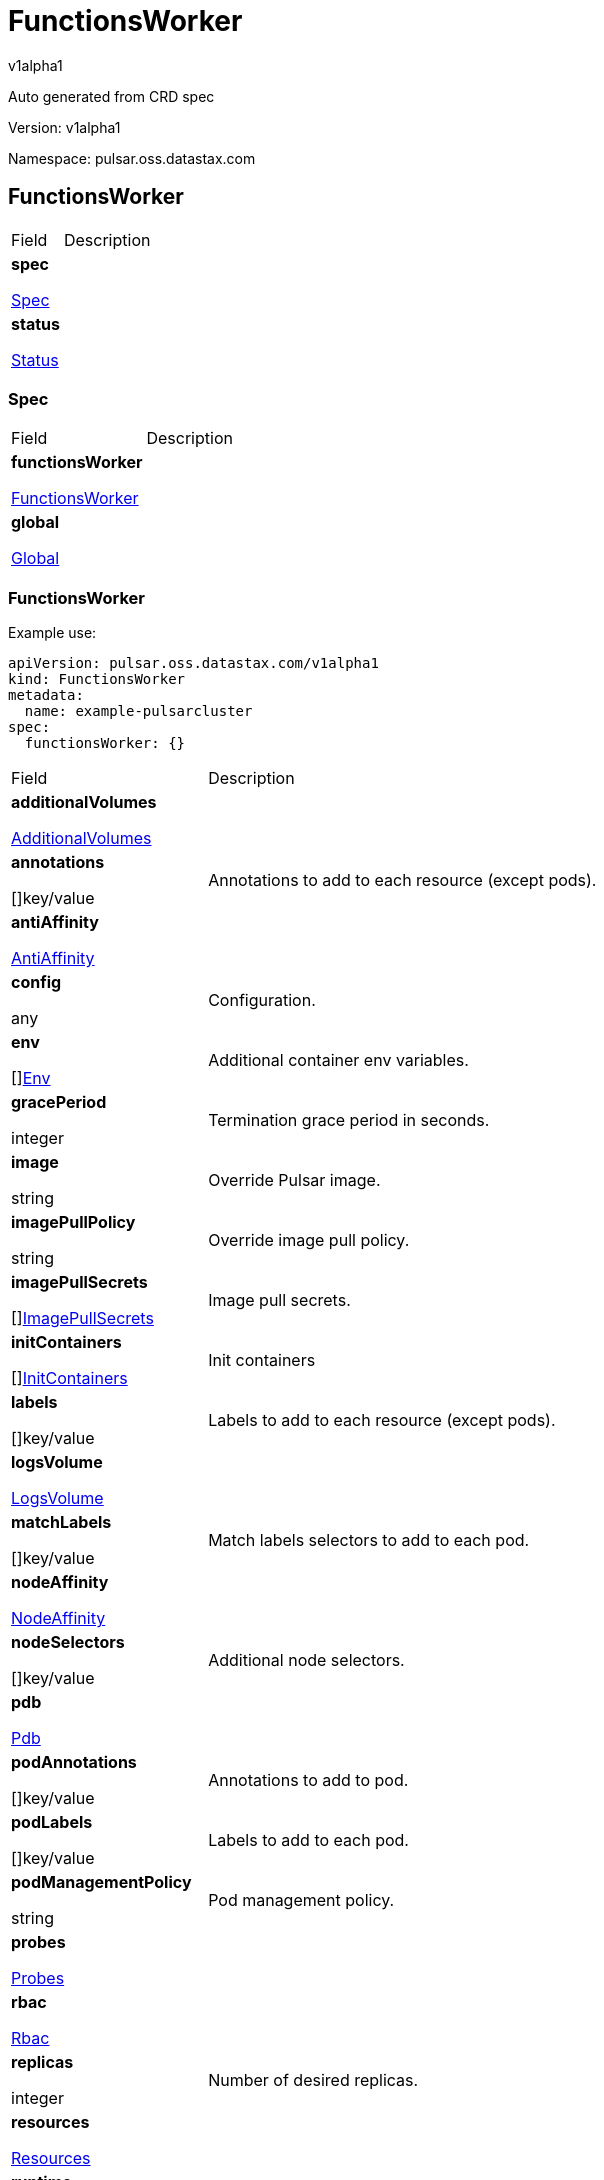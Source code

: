 = FunctionsWorker
 
v1alpha1
 
:source-highlighter: highlightjs
 
:keywords: openapi, rest, FunctionsWorker
 
:specDir: 
 
:snippetDir: 
 
:generator-template: v1 2019-12-20
 
:info-url: https://openapi-generator.tech
 
:app-name: FunctionsWorker
 

 
Auto generated from CRD spec
 

 

 
// markup not found, no include::{specDir}intro.adoc[opts=optional]
 

 

 
Version: v1alpha1
 

 
Namespace: pulsar.oss.datastax.com
 

 
== FunctionsWorker [[FunctionsWorker]] 
 

 
[.fields-FunctionsWorker]
 
[cols="2,4"]
 
|===
 
| Field| Description
 

 
    | *spec* +
 
            
 
            <<FunctionsWorker_spec,
 

 

 

 

 

 

 

 

 
Spec
 

 

 

 
>>
 
        
 
    
 
    | 
 
    
 
    | *status* +
 
            
 
            <<FunctionsWorker_status,
 

 

 

 

 

 

 

 

 
Status
 

 

 

 
>>
 
        
 
    
 
    | 
 
    
 
|===
 

 

 

 

 
=== Spec [[FunctionsWorker_spec]] 
 

 
[.fields-FunctionsWorkerSpec]
 
[cols="2,4"]
 
|===
 
| Field| Description
 

 
    | *functionsWorker* +
 
            
 
            <<FunctionsWorker_spec_functionsWorker,
 

 

 

 

 

 

 

 

 
FunctionsWorker
 

 

 

 
>>
 
        
 
    
 
    | 
 
    
 
    | *global* +
 
            
 
            <<FunctionsWorker_spec_global,
 

 

 

 

 

 

 

 

 
Global
 

 

 

 
>>
 
        
 
    
 
    | 
 
    
 
|===
 

 

 

 

 
=== FunctionsWorker [[FunctionsWorker_spec_functionsWorker]] 
 
Example use: 
 
[source,yaml] 
---- 
apiVersion: pulsar.oss.datastax.com/v1alpha1 
kind: FunctionsWorker 
metadata: 
  name: example-pulsarcluster 
spec: 
  functionsWorker: {} 
 
---- 
 

 
[.fields-FunctionsWorkerSpecFunctionsWorker]
 
[cols="2,4"]
 
|===
 
| Field| Description
 

 
    | *additionalVolumes* +
 
            
 
            <<FunctionsWorker_spec_functionsWorker_additionalVolumes,
 

 

 

 

 

 

 

 

 
AdditionalVolumes
 

 

 

 
>>
 
        
 
    
 
    | 
 
    
 
    | *annotations* +
 
    
 

 

 

 

 

 

 

 

 

 
[]key/value
 

 

 
    | 
 
    Annotations to add to each resource (except pods).
 
    | *antiAffinity* +
 
            
 
            <<FunctionsWorker_spec_functionsWorker_antiAffinity,
 

 

 

 

 

 

 

 

 
AntiAffinity
 

 

 

 
>>
 
        
 
    
 
    | 
 
    
 
    | *config* +
 
    
 

 

 

 

 

 

 

 

 

 
any
 

 

 
    | 
 
    Configuration.
 
    | *env* +
 
    
 

 

 

 

 

 

 

 

 

 
[]<<FunctionsWorker_spec_functionsWorker_env,Env>>
 

 

 
    | 
 
    Additional container env variables.
 
    | *gracePeriod* +
 
    
 

 

 

 
integer
 

 

 

 

 

 

 

 

 
    | 
 
    Termination grace period in seconds.
 
    | *image* +
 
    
 

 

 
string
 

 

 

 

 

 

 

 

 

 
    | 
 
    Override Pulsar image.
 
    | *imagePullPolicy* +
 
    
 

 

 
string
 

 

 

 

 

 

 

 

 

 
    | 
 
    Override image pull policy.
 
    | *imagePullSecrets* +
 
    
 

 

 

 

 

 

 

 

 

 
[]<<FunctionsWorker_spec_functionsWorker_additionalVolumes_volumes_cephfs_secretRef,ImagePullSecrets>>
 

 

 
    | 
 
    Image pull secrets.
 
    | *initContainers* +
 
    
 

 

 

 

 

 

 

 

 

 
[]<<FunctionsWorker_spec_functionsWorker_initContainers,InitContainers>>
 

 

 
    | 
 
    Init containers
 
    | *labels* +
 
    
 

 

 

 

 

 

 

 

 

 
[]key/value
 

 

 
    | 
 
    Labels to add to each resource (except pods).
 
    | *logsVolume* +
 
            
 
            <<FunctionsWorker_spec_functionsWorker_logsVolume,
 

 

 

 

 

 

 

 

 
LogsVolume
 

 

 

 
>>
 
        
 
    
 
    | 
 
    
 
    | *matchLabels* +
 
    
 

 

 

 

 

 

 

 

 

 
[]key/value
 

 

 
    | 
 
    Match labels selectors to add to each pod.
 
    | *nodeAffinity* +
 
            
 
            <<FunctionsWorker_spec_functionsWorker_nodeAffinity,
 

 

 

 

 

 

 

 

 
NodeAffinity
 

 

 

 
>>
 
        
 
    
 
    | 
 
    
 
    | *nodeSelectors* +
 
    
 

 

 

 

 

 

 

 

 

 
[]key/value
 

 

 
    | 
 
    Additional node selectors.
 
    | *pdb* +
 
            
 
            <<FunctionsWorker_spec_functionsWorker_pdb,
 

 

 

 

 

 

 

 

 
Pdb
 

 

 

 
>>
 
        
 
    
 
    | 
 
    
 
    | *podAnnotations* +
 
    
 

 

 

 

 

 

 

 

 

 
[]key/value
 

 

 
    | 
 
    Annotations to add to pod.
 
    | *podLabels* +
 
    
 

 

 

 

 

 

 

 

 

 
[]key/value
 

 

 
    | 
 
    Labels to add to each pod.
 
    | *podManagementPolicy* +
 
    
 

 

 
string
 

 

 

 

 

 

 

 

 

 
    | 
 
    Pod management policy.
 
    | *probes* +
 
            
 
            <<FunctionsWorker_spec_functionsWorker_probes,
 

 

 

 

 

 

 

 

 
Probes
 

 

 

 
>>
 
        
 
    
 
    | 
 
    
 
    | *rbac* +
 
            
 
            <<FunctionsWorker_spec_functionsWorker_rbac,
 

 

 

 

 

 

 

 

 
Rbac
 

 

 

 
>>
 
        
 
    
 
    | 
 
    
 
    | *replicas* +
 
    
 

 

 

 
integer
 

 

 

 

 

 

 

 

 
    | 
 
    Number of desired replicas.
 
    | *resources* +
 
            
 
            <<FunctionsWorker_spec_functionsWorker_resources,
 

 

 

 

 

 

 

 

 
Resources
 

 

 

 
>>
 
        
 
    
 
    | 
 
    
 
    | *runtime* +
 
    
 

 

 
string
 

 

 

 

 

 

 

 

 

 
    | 
 
    Runtime mode for functions.
 
    | *service* +
 
            
 
            <<FunctionsWorker_spec_functionsWorker_service,
 

 

 

 

 

 

 

 

 
Service
 

 

 

 
>>
 
        
 
    
 
    | 
 
    
 
    | *sidecars* +
 
    
 

 

 

 

 

 

 

 

 

 
[]<<FunctionsWorker_spec_functionsWorker_initContainers,Sidecars>>
 

 

 
    | 
 
    Sidecar containers
 
    | *tolerations* +
 
    
 

 

 

 

 

 

 

 

 

 
[]<<FunctionsWorker_spec_functionsWorker_tolerations,Tolerations>>
 

 

 
    | 
 
    Pod tolerations.
 
    | *updateStrategy* +
 
            
 
            <<FunctionsWorker_spec_functionsWorker_updateStrategy,
 

 

 

 

 

 

 

 

 
UpdateStrategy
 

 

 

 
>>
 
        
 
    
 
    | 
 
    
 
|===
 

 

 

 

 
=== AdditionalVolumes [[FunctionsWorker_spec_functionsWorker_additionalVolumes]] 
 
Example use: 
 
[source,yaml] 
---- 
apiVersion: pulsar.oss.datastax.com/v1alpha1 
kind: FunctionsWorker 
metadata: 
  name: example-pulsarcluster 
spec: 
  functionsWorker: 
    additionalVolumes: {} 
 
---- 
 

 
[.fields-FunctionsWorkerSpecFunctionsWorkerAdditionalVolumes]
 
[cols="2,4"]
 
|===
 
| Field| Description
 

 
    | *mounts* +
 
    
 

 

 

 

 

 

 

 

 

 
[]<<FunctionsWorker_spec_functionsWorker_additionalVolumes_mounts,Mounts>>
 

 

 
    | 
 
    Mount points for the additional volumes
 
    | *volumes* +
 
    
 

 

 

 

 

 

 

 

 

 
[]<<FunctionsWorker_spec_functionsWorker_additionalVolumes_volumes,Volumes>>
 

 

 
    | 
 
    Additional volumes to be mounted to the pod
 
|===
 

 

 

 

 
=== Mounts [[FunctionsWorker_spec_functionsWorker_additionalVolumes_mounts]] 
 
Example use: 
 
[source,yaml] 
---- 
apiVersion: pulsar.oss.datastax.com/v1alpha1 
kind: FunctionsWorker 
metadata: 
  name: example-pulsarcluster 
spec: 
  functionsWorker: 
    additionalVolumes: 
      mounts: {} 
 
---- 
 

 
[.fields-FunctionsWorkerSpecFunctionsWorkerAdditionalVolumesMounts]
 
[cols="2,4"]
 
|===
 
| Field| Description
 

 
    | *mountPath* +
 
    
 

 

 
string
 

 

 

 

 

 

 

 

 

 
    | 
 
    
 
    | *mountPropagation* +
 
    
 

 

 
string
 

 

 

 

 

 

 

 

 

 
    | 
 
    
 
    | *name* +
 
    
 

 

 
string
 

 

 

 

 

 

 

 

 

 
    | 
 
    
 
    | *readOnly* +
 
    
 

 

 

 

 

 
boolean
 

 

 

 

 

 

 
    | 
 
    
 
    | *subPath* +
 
    
 

 

 
string
 

 

 

 

 

 

 

 

 

 
    | 
 
    
 
    | *subPathExpr* +
 
    
 

 

 
string
 

 

 

 

 

 

 

 

 

 
    | 
 
    
 
|===
 

 

 

 

 
=== Volumes [[FunctionsWorker_spec_functionsWorker_additionalVolumes_volumes]] 
 
Example use: 
 
[source,yaml] 
---- 
apiVersion: pulsar.oss.datastax.com/v1alpha1 
kind: FunctionsWorker 
metadata: 
  name: example-pulsarcluster 
spec: 
  functionsWorker: 
    additionalVolumes: 
      volumes: {} 
 
---- 
 

 
[.fields-FunctionsWorkerSpecFunctionsWorkerAdditionalVolumesVolumes]
 
[cols="2,4"]
 
|===
 
| Field| Description
 

 
    | *awsElasticBlockStore* +
 
            
 
            <<FunctionsWorker_spec_functionsWorker_additionalVolumes_volumes_awsElasticBlockStore,
 

 

 

 

 

 

 

 

 
AwsElasticBlockStore
 

 

 

 
>>
 
        
 
    
 
    | 
 
    
 
    | *azureDisk* +
 
            
 
            <<FunctionsWorker_spec_functionsWorker_additionalVolumes_volumes_azureDisk,
 

 

 

 

 

 

 

 

 
AzureDisk
 

 

 

 
>>
 
        
 
    
 
    | 
 
    
 
    | *azureFile* +
 
            
 
            <<FunctionsWorker_spec_functionsWorker_additionalVolumes_volumes_azureFile,
 

 

 

 

 

 

 

 

 
AzureFile
 

 

 

 
>>
 
        
 
    
 
    | 
 
    
 
    | *cephfs* +
 
            
 
            <<FunctionsWorker_spec_functionsWorker_additionalVolumes_volumes_cephfs,
 

 

 

 

 

 

 

 

 
Cephfs
 

 

 

 
>>
 
        
 
    
 
    | 
 
    
 
    | *cinder* +
 
            
 
            <<FunctionsWorker_spec_functionsWorker_additionalVolumes_volumes_cinder,
 

 

 

 

 

 

 

 

 
Cinder
 

 

 

 
>>
 
        
 
    
 
    | 
 
    
 
    | *configMap* +
 
            
 
            <<FunctionsWorker_spec_functionsWorker_additionalVolumes_volumes_configMap,
 

 

 

 

 

 

 

 

 
ConfigMap
 

 

 

 
>>
 
        
 
    
 
    | 
 
    
 
    | *csi* +
 
            
 
            <<FunctionsWorker_spec_functionsWorker_additionalVolumes_volumes_csi,
 

 

 

 

 

 

 

 

 
Csi
 

 

 

 
>>
 
        
 
    
 
    | 
 
    
 
    | *downwardAPI* +
 
            
 
            <<FunctionsWorker_spec_functionsWorker_additionalVolumes_volumes_downwardAPI,
 

 

 

 

 

 

 

 

 
DownwardAPI
 

 

 

 
>>
 
        
 
    
 
    | 
 
    
 
    | *emptyDir* +
 
            
 
            <<FunctionsWorker_spec_functionsWorker_additionalVolumes_volumes_emptyDir,
 

 

 

 

 

 

 

 

 
EmptyDir
 

 

 

 
>>
 
        
 
    
 
    | 
 
    
 
    | *ephemeral* +
 
            
 
            <<FunctionsWorker_spec_functionsWorker_additionalVolumes_volumes_ephemeral,
 

 

 

 

 

 

 

 

 
Ephemeral
 

 

 

 
>>
 
        
 
    
 
    | 
 
    
 
    | *fc* +
 
            
 
            <<FunctionsWorker_spec_functionsWorker_additionalVolumes_volumes_fc,
 

 

 

 

 

 

 

 

 
Fc
 

 

 

 
>>
 
        
 
    
 
    | 
 
    
 
    | *flexVolume* +
 
            
 
            <<FunctionsWorker_spec_functionsWorker_additionalVolumes_volumes_flexVolume,
 

 

 

 

 

 

 

 

 
FlexVolume
 

 

 

 
>>
 
        
 
    
 
    | 
 
    
 
    | *flocker* +
 
            
 
            <<FunctionsWorker_spec_functionsWorker_additionalVolumes_volumes_flocker,
 

 

 

 

 

 

 

 

 
Flocker
 

 

 

 
>>
 
        
 
    
 
    | 
 
    
 
    | *gcePersistentDisk* +
 
            
 
            <<FunctionsWorker_spec_functionsWorker_additionalVolumes_volumes_gcePersistentDisk,
 

 

 

 

 

 

 

 

 
GcePersistentDisk
 

 

 

 
>>
 
        
 
    
 
    | 
 
    
 
    | *gitRepo* +
 
            
 
            <<FunctionsWorker_spec_functionsWorker_additionalVolumes_volumes_gitRepo,
 

 

 

 

 

 

 

 

 
GitRepo
 

 

 

 
>>
 
        
 
    
 
    | 
 
    
 
    | *glusterfs* +
 
            
 
            <<FunctionsWorker_spec_functionsWorker_additionalVolumes_volumes_glusterfs,
 

 

 

 

 

 

 

 

 
Glusterfs
 

 

 

 
>>
 
        
 
    
 
    | 
 
    
 
    | *hostPath* +
 
            
 
            <<FunctionsWorker_spec_functionsWorker_additionalVolumes_volumes_hostPath,
 

 

 

 

 

 

 

 

 
HostPath
 

 

 

 
>>
 
        
 
    
 
    | 
 
    
 
    | *iscsi* +
 
            
 
            <<FunctionsWorker_spec_functionsWorker_additionalVolumes_volumes_iscsi,
 

 

 

 

 

 

 

 

 
Iscsi
 

 

 

 
>>
 
        
 
    
 
    | 
 
    
 
    | *name* +
 
    
 

 

 
string
 

 

 

 

 

 

 

 

 

 
    | 
 
    
 
    | *nfs* +
 
            
 
            <<FunctionsWorker_spec_functionsWorker_additionalVolumes_volumes_nfs,
 

 

 

 

 

 

 

 

 
Nfs
 

 

 

 
>>
 
        
 
    
 
    | 
 
    
 
    | *persistentVolumeClaim* +
 
            
 
            <<FunctionsWorker_spec_functionsWorker_additionalVolumes_volumes_persistentVolumeClaim,
 

 

 

 

 

 

 

 

 
PersistentVolumeClaim
 

 

 

 
>>
 
        
 
    
 
    | 
 
    
 
    | *photonPersistentDisk* +
 
            
 
            <<FunctionsWorker_spec_functionsWorker_additionalVolumes_volumes_photonPersistentDisk,
 

 

 

 

 

 

 

 

 
PhotonPersistentDisk
 

 

 

 
>>
 
        
 
    
 
    | 
 
    
 
    | *portworxVolume* +
 
            
 
            <<FunctionsWorker_spec_functionsWorker_additionalVolumes_volumes_portworxVolume,
 

 

 

 

 

 

 

 

 
PortworxVolume
 

 

 

 
>>
 
        
 
    
 
    | 
 
    
 
    | *projected* +
 
            
 
            <<FunctionsWorker_spec_functionsWorker_additionalVolumes_volumes_projected,
 

 

 

 

 

 

 

 

 
Projected
 

 

 

 
>>
 
        
 
    
 
    | 
 
    
 
    | *quobyte* +
 
            
 
            <<FunctionsWorker_spec_functionsWorker_additionalVolumes_volumes_quobyte,
 

 

 

 

 

 

 

 

 
Quobyte
 

 

 

 
>>
 
        
 
    
 
    | 
 
    
 
    | *rbd* +
 
            
 
            <<FunctionsWorker_spec_functionsWorker_additionalVolumes_volumes_rbd,
 

 

 

 

 

 

 

 

 
Rbd
 

 

 

 
>>
 
        
 
    
 
    | 
 
    
 
    | *scaleIO* +
 
            
 
            <<FunctionsWorker_spec_functionsWorker_additionalVolumes_volumes_scaleIO,
 

 

 

 

 

 

 

 

 
ScaleIO
 

 

 

 
>>
 
        
 
    
 
    | 
 
    
 
    | *secret* +
 
            
 
            <<FunctionsWorker_spec_functionsWorker_additionalVolumes_volumes_secret,
 

 

 

 

 

 

 

 

 
Secret
 

 

 

 
>>
 
        
 
    
 
    | 
 
    
 
    | *storageos* +
 
            
 
            <<FunctionsWorker_spec_functionsWorker_additionalVolumes_volumes_storageos,
 

 

 

 

 

 

 

 

 
Storageos
 

 

 

 
>>
 
        
 
    
 
    | 
 
    
 
    | *vsphereVolume* +
 
            
 
            <<FunctionsWorker_spec_functionsWorker_additionalVolumes_volumes_vsphereVolume,
 

 

 

 

 

 

 

 

 
VsphereVolume
 

 

 

 
>>
 
        
 
    
 
    | 
 
    
 
|===
 

 

 

 

 
=== AwsElasticBlockStore [[FunctionsWorker_spec_functionsWorker_additionalVolumes_volumes_awsElasticBlockStore]] 
 
Example use: 
 
[source,yaml] 
---- 
apiVersion: pulsar.oss.datastax.com/v1alpha1 
kind: FunctionsWorker 
metadata: 
  name: example-pulsarcluster 
spec: 
  functionsWorker: 
    additionalVolumes: 
      volumes: 
        awsElasticBlockStore: {} 
 
---- 
 

 
[.fields-FunctionsWorkerSpecFunctionsWorkerAdditionalVolumesVolumesAwsElasticBlockStore]
 
[cols="2,4"]
 
|===
 
| Field| Description
 

 
    | *fsType* +
 
    
 

 

 
string
 

 

 

 

 

 

 

 

 

 
    | 
 
    
 
    | *partition* +
 
    
 

 

 

 
integer
 

 

 

 

 

 

 

 

 
    | 
 
    
 
    | *readOnly* +
 
    
 

 

 

 

 

 
boolean
 

 

 

 

 

 

 
    | 
 
    
 
    | *volumeID* +
 
    
 

 

 
string
 

 

 

 

 

 

 

 

 

 
    | 
 
    
 
|===
 

 

 

 

 
=== AzureDisk [[FunctionsWorker_spec_functionsWorker_additionalVolumes_volumes_azureDisk]] 
 
Example use: 
 
[source,yaml] 
---- 
apiVersion: pulsar.oss.datastax.com/v1alpha1 
kind: FunctionsWorker 
metadata: 
  name: example-pulsarcluster 
spec: 
  functionsWorker: 
    additionalVolumes: 
      volumes: 
        azureDisk: {} 
 
---- 
 

 
[.fields-FunctionsWorkerSpecFunctionsWorkerAdditionalVolumesVolumesAzureDisk]
 
[cols="2,4"]
 
|===
 
| Field| Description
 

 
    | *cachingMode* +
 
    
 

 

 
string
 

 

 

 

 

 

 

 

 

 
    | 
 
    
 
    | *diskName* +
 
    
 

 

 
string
 

 

 

 

 

 

 

 

 

 
    | 
 
    
 
    | *diskURI* +
 
    
 

 

 
string
 

 

 

 

 

 

 

 

 

 
    | 
 
    
 
    | *fsType* +
 
    
 

 

 
string
 

 

 

 

 

 

 

 

 

 
    | 
 
    
 
    | *kind* +
 
    
 

 

 
string
 

 

 

 

 

 

 

 

 

 
    | 
 
    
 
    | *readOnly* +
 
    
 

 

 

 

 

 
boolean
 

 

 

 

 

 

 
    | 
 
    
 
|===
 

 

 

 

 
=== AzureFile [[FunctionsWorker_spec_functionsWorker_additionalVolumes_volumes_azureFile]] 
 
Example use: 
 
[source,yaml] 
---- 
apiVersion: pulsar.oss.datastax.com/v1alpha1 
kind: FunctionsWorker 
metadata: 
  name: example-pulsarcluster 
spec: 
  functionsWorker: 
    additionalVolumes: 
      volumes: 
        azureFile: {} 
 
---- 
 

 
[.fields-FunctionsWorkerSpecFunctionsWorkerAdditionalVolumesVolumesAzureFile]
 
[cols="2,4"]
 
|===
 
| Field| Description
 

 
    | *readOnly* +
 
    
 

 

 

 

 

 
boolean
 

 

 

 

 

 

 
    | 
 
    
 
    | *secretName* +
 
    
 

 

 
string
 

 

 

 

 

 

 

 

 

 
    | 
 
    
 
    | *shareName* +
 
    
 

 

 
string
 

 

 

 

 

 

 

 

 

 
    | 
 
    
 
|===
 

 

 

 

 
=== Cephfs [[FunctionsWorker_spec_functionsWorker_additionalVolumes_volumes_cephfs]] 
 
Example use: 
 
[source,yaml] 
---- 
apiVersion: pulsar.oss.datastax.com/v1alpha1 
kind: FunctionsWorker 
metadata: 
  name: example-pulsarcluster 
spec: 
  functionsWorker: 
    additionalVolumes: 
      volumes: 
        cephfs: {} 
 
---- 
 

 
[.fields-FunctionsWorkerSpecFunctionsWorkerAdditionalVolumesVolumesCephfs]
 
[cols="2,4"]
 
|===
 
| Field| Description
 

 
    | *monitors* +
 
    
 

 

 

 

 

 

 

 

 

 
[]
 
string
 

 
    | 
 
    
 
    | *path* +
 
    
 

 

 
string
 

 

 

 

 

 

 

 

 

 
    | 
 
    
 
    | *readOnly* +
 
    
 

 

 

 

 

 
boolean
 

 

 

 

 

 

 
    | 
 
    
 
    | *secretFile* +
 
    
 

 

 
string
 

 

 

 

 

 

 

 

 

 
    | 
 
    
 
    | *secretRef* +
 
            
 
            <<FunctionsWorker_spec_functionsWorker_additionalVolumes_volumes_cephfs_secretRef,
 

 

 

 

 

 

 

 

 
SecretRef
 

 

 

 
>>
 
        
 
    
 
    | 
 
    
 
    | *user* +
 
    
 

 

 
string
 

 

 

 

 

 

 

 

 

 
    | 
 
    
 
|===
 

 

 

 

 
=== SecretRef [[FunctionsWorker_spec_functionsWorker_additionalVolumes_volumes_cephfs_secretRef]] 
 
Example use: 
 
[source,yaml] 
---- 
apiVersion: pulsar.oss.datastax.com/v1alpha1 
kind: FunctionsWorker 
metadata: 
  name: example-pulsarcluster 
spec: 
  functionsWorker: 
    additionalVolumes: 
      volumes: 
        cephfs: 
          secretRef: {} 
 
---- 
 

 
[.fields-FunctionsWorkerSpecFunctionsWorkerAdditionalVolumesVolumesCephfsSecretRef]
 
[cols="2,4"]
 
|===
 
| Field| Description
 

 
    | *name* +
 
    
 

 

 
string
 

 

 

 

 

 

 

 

 

 
    | 
 
    
 
|===
 

 

 

 

 
=== Cinder [[FunctionsWorker_spec_functionsWorker_additionalVolumes_volumes_cinder]] 
 
Example use: 
 
[source,yaml] 
---- 
apiVersion: pulsar.oss.datastax.com/v1alpha1 
kind: FunctionsWorker 
metadata: 
  name: example-pulsarcluster 
spec: 
  functionsWorker: 
    additionalVolumes: 
      volumes: 
        cinder: {} 
 
---- 
 

 
[.fields-FunctionsWorkerSpecFunctionsWorkerAdditionalVolumesVolumesCinder]
 
[cols="2,4"]
 
|===
 
| Field| Description
 

 
    | *fsType* +
 
    
 

 

 
string
 

 

 

 

 

 

 

 

 

 
    | 
 
    
 
    | *readOnly* +
 
    
 

 

 

 

 

 
boolean
 

 

 

 

 

 

 
    | 
 
    
 
    | *secretRef* +
 
            
 
            <<FunctionsWorker_spec_functionsWorker_additionalVolumes_volumes_cephfs_secretRef,
 

 

 

 

 

 

 

 

 
SecretRef
 

 

 

 
>>
 
        
 
    
 
    | 
 
    
 
    | *volumeID* +
 
    
 

 

 
string
 

 

 

 

 

 

 

 

 

 
    | 
 
    
 
|===
 

 

 

 

 
=== ConfigMap [[FunctionsWorker_spec_functionsWorker_additionalVolumes_volumes_configMap]] 
 
Example use: 
 
[source,yaml] 
---- 
apiVersion: pulsar.oss.datastax.com/v1alpha1 
kind: FunctionsWorker 
metadata: 
  name: example-pulsarcluster 
spec: 
  functionsWorker: 
    additionalVolumes: 
      volumes: 
        configMap: {} 
 
---- 
 

 
[.fields-FunctionsWorkerSpecFunctionsWorkerAdditionalVolumesVolumesConfigMap]
 
[cols="2,4"]
 
|===
 
| Field| Description
 

 
    | *defaultMode* +
 
    
 

 

 

 
integer
 

 

 

 

 

 

 

 

 
    | 
 
    
 
    | *items* +
 
    
 

 

 

 

 

 

 

 

 

 
[]<<FunctionsWorker_spec_functionsWorker_additionalVolumes_volumes_configMap_items,Items>>
 

 

 
    | 
 
    
 
    | *name* +
 
    
 

 

 
string
 

 

 

 

 

 

 

 

 

 
    | 
 
    
 
    | *optional* +
 
    
 

 

 

 

 

 
boolean
 

 

 

 

 

 

 
    | 
 
    
 
|===
 

 

 

 

 
=== Items [[FunctionsWorker_spec_functionsWorker_additionalVolumes_volumes_configMap_items]] 
 
Example use: 
 
[source,yaml] 
---- 
apiVersion: pulsar.oss.datastax.com/v1alpha1 
kind: FunctionsWorker 
metadata: 
  name: example-pulsarcluster 
spec: 
  functionsWorker: 
    additionalVolumes: 
      volumes: 
        configMap: 
          items: {} 
 
---- 
 

 
[.fields-FunctionsWorkerSpecFunctionsWorkerAdditionalVolumesVolumesConfigMapItems]
 
[cols="2,4"]
 
|===
 
| Field| Description
 

 
    | *key* +
 
    
 

 

 
string
 

 

 

 

 

 

 

 

 

 
    | 
 
    
 
    | *mode* +
 
    
 

 

 

 
integer
 

 

 

 

 

 

 

 

 
    | 
 
    
 
    | *path* +
 
    
 

 

 
string
 

 

 

 

 

 

 

 

 

 
    | 
 
    
 
|===
 

 

 

 

 
=== Csi [[FunctionsWorker_spec_functionsWorker_additionalVolumes_volumes_csi]] 
 
Example use: 
 
[source,yaml] 
---- 
apiVersion: pulsar.oss.datastax.com/v1alpha1 
kind: FunctionsWorker 
metadata: 
  name: example-pulsarcluster 
spec: 
  functionsWorker: 
    additionalVolumes: 
      volumes: 
        csi: {} 
 
---- 
 

 
[.fields-FunctionsWorkerSpecFunctionsWorkerAdditionalVolumesVolumesCsi]
 
[cols="2,4"]
 
|===
 
| Field| Description
 

 
    | *driver* +
 
    
 

 

 
string
 

 

 

 

 

 

 

 

 

 
    | 
 
    
 
    | *fsType* +
 
    
 

 

 
string
 

 

 

 

 

 

 

 

 

 
    | 
 
    
 
    | *nodePublishSecretRef* +
 
            
 
            <<FunctionsWorker_spec_functionsWorker_additionalVolumes_volumes_cephfs_secretRef,
 

 

 

 

 

 

 

 

 
NodePublishSecretRef
 

 

 

 
>>
 
        
 
    
 
    | 
 
    
 
    | *readOnly* +
 
    
 

 

 

 

 

 
boolean
 

 

 

 

 

 

 
    | 
 
    
 
    | *volumeAttributes* +
 
    
 

 

 

 

 

 

 

 

 

 
[]key/value
 

 

 
    | 
 
    
 
|===
 

 

 

 

 
=== DownwardAPI [[FunctionsWorker_spec_functionsWorker_additionalVolumes_volumes_downwardAPI]] 
 
Example use: 
 
[source,yaml] 
---- 
apiVersion: pulsar.oss.datastax.com/v1alpha1 
kind: FunctionsWorker 
metadata: 
  name: example-pulsarcluster 
spec: 
  functionsWorker: 
    additionalVolumes: 
      volumes: 
        downwardAPI: {} 
 
---- 
 

 
[.fields-FunctionsWorkerSpecFunctionsWorkerAdditionalVolumesVolumesDownwardAPI]
 
[cols="2,4"]
 
|===
 
| Field| Description
 

 
    | *defaultMode* +
 
    
 

 

 

 
integer
 

 

 

 

 

 

 

 

 
    | 
 
    
 
    | *items* +
 
    
 

 

 

 

 

 

 

 

 

 
[]<<FunctionsWorker_spec_functionsWorker_additionalVolumes_volumes_downwardAPI_items,Items>>
 

 

 
    | 
 
    
 
|===
 

 

 

 

 
=== Items [[FunctionsWorker_spec_functionsWorker_additionalVolumes_volumes_downwardAPI_items]] 
 
Example use: 
 
[source,yaml] 
---- 
apiVersion: pulsar.oss.datastax.com/v1alpha1 
kind: FunctionsWorker 
metadata: 
  name: example-pulsarcluster 
spec: 
  functionsWorker: 
    additionalVolumes: 
      volumes: 
        downwardAPI: 
          items: {} 
 
---- 
 

 
[.fields-FunctionsWorkerSpecFunctionsWorkerAdditionalVolumesVolumesDownwardAPIItems]
 
[cols="2,4"]
 
|===
 
| Field| Description
 

 
    | *fieldRef* +
 
            
 
            <<FunctionsWorker_spec_functionsWorker_additionalVolumes_volumes_downwardAPI_items_fieldRef,
 

 

 

 

 

 

 

 

 
FieldRef
 

 

 

 
>>
 
        
 
    
 
    | 
 
    
 
    | *mode* +
 
    
 

 

 

 
integer
 

 

 

 

 

 

 

 

 
    | 
 
    
 
    | *path* +
 
    
 

 

 
string
 

 

 

 

 

 

 

 

 

 
    | 
 
    
 
    | *resourceFieldRef* +
 
            
 
            <<FunctionsWorker_spec_functionsWorker_additionalVolumes_volumes_downwardAPI_items_resourceFieldRef,
 

 

 

 

 

 

 

 

 
ResourceFieldRef
 

 

 

 
>>
 
        
 
    
 
    | 
 
    
 
|===
 

 

 

 

 
=== FieldRef [[FunctionsWorker_spec_functionsWorker_additionalVolumes_volumes_downwardAPI_items_fieldRef]] 
 
Example use: 
 
[source,yaml] 
---- 
apiVersion: pulsar.oss.datastax.com/v1alpha1 
kind: FunctionsWorker 
metadata: 
  name: example-pulsarcluster 
spec: 
  functionsWorker: 
    additionalVolumes: 
      volumes: 
        downwardAPI: 
          items: 
            fieldRef: {} 
 
---- 
 

 
[.fields-FunctionsWorkerSpecFunctionsWorkerAdditionalVolumesVolumesDownwardAPIItemsFieldRef]
 
[cols="2,4"]
 
|===
 
| Field| Description
 

 
    | *apiVersion* +
 
    
 

 

 
string
 

 

 

 

 

 

 

 

 

 
    | 
 
    
 
    | *fieldPath* +
 
    
 

 

 
string
 

 

 

 

 

 

 

 

 

 
    | 
 
    
 
|===
 

 

 

 

 
=== ResourceFieldRef [[FunctionsWorker_spec_functionsWorker_additionalVolumes_volumes_downwardAPI_items_resourceFieldRef]] 
 
Example use: 
 
[source,yaml] 
---- 
apiVersion: pulsar.oss.datastax.com/v1alpha1 
kind: FunctionsWorker 
metadata: 
  name: example-pulsarcluster 
spec: 
  functionsWorker: 
    additionalVolumes: 
      volumes: 
        downwardAPI: 
          items: 
            resourceFieldRef: {} 
 
---- 
 

 
[.fields-FunctionsWorkerSpecFunctionsWorkerAdditionalVolumesVolumesDownwardAPIItemsResourceFieldRef]
 
[cols="2,4"]
 
|===
 
| Field| Description
 

 
    | *containerName* +
 
    
 

 

 
string
 

 

 

 

 

 

 

 

 

 
    | 
 
    
 
    | *divisor* +
 
            
 
integer or string
 

 

 

 

 

 

 

 

 

 

 

 

 
            
 
        
 
    
 
    | 
 
    
 
    | *resource* +
 
    
 

 

 
string
 

 

 

 

 

 

 

 

 

 
    | 
 
    
 
|===
 

 

 

 

 
=== EmptyDir [[FunctionsWorker_spec_functionsWorker_additionalVolumes_volumes_emptyDir]] 
 
Example use: 
 
[source,yaml] 
---- 
apiVersion: pulsar.oss.datastax.com/v1alpha1 
kind: FunctionsWorker 
metadata: 
  name: example-pulsarcluster 
spec: 
  functionsWorker: 
    additionalVolumes: 
      volumes: 
        emptyDir: {} 
 
---- 
 

 
[.fields-FunctionsWorkerSpecFunctionsWorkerAdditionalVolumesVolumesEmptyDir]
 
[cols="2,4"]
 
|===
 
| Field| Description
 

 
    | *medium* +
 
    
 

 

 
string
 

 

 

 

 

 

 

 

 

 
    | 
 
    
 
    | *sizeLimit* +
 
            
 
integer or string
 

 

 

 

 

 

 

 

 

 

 

 

 
            
 
        
 
    
 
    | 
 
    
 
|===
 

 

 

 

 
=== Ephemeral [[FunctionsWorker_spec_functionsWorker_additionalVolumes_volumes_ephemeral]] 
 
Example use: 
 
[source,yaml] 
---- 
apiVersion: pulsar.oss.datastax.com/v1alpha1 
kind: FunctionsWorker 
metadata: 
  name: example-pulsarcluster 
spec: 
  functionsWorker: 
    additionalVolumes: 
      volumes: 
        ephemeral: {} 
 
---- 
 

 
[.fields-FunctionsWorkerSpecFunctionsWorkerAdditionalVolumesVolumesEphemeral]
 
[cols="2,4"]
 
|===
 
| Field| Description
 

 
    | *volumeClaimTemplate* +
 
            
 
            <<FunctionsWorker_spec_functionsWorker_additionalVolumes_volumes_ephemeral_volumeClaimTemplate,
 

 

 

 

 

 

 

 

 
VolumeClaimTemplate
 

 

 

 
>>
 
        
 
    
 
    | 
 
    
 
|===
 

 

 

 

 
=== VolumeClaimTemplate [[FunctionsWorker_spec_functionsWorker_additionalVolumes_volumes_ephemeral_volumeClaimTemplate]] 
 
Example use: 
 
[source,yaml] 
---- 
apiVersion: pulsar.oss.datastax.com/v1alpha1 
kind: FunctionsWorker 
metadata: 
  name: example-pulsarcluster 
spec: 
  functionsWorker: 
    additionalVolumes: 
      volumes: 
        ephemeral: 
          volumeClaimTemplate: {} 
 
---- 
 

 
[.fields-FunctionsWorkerSpecFunctionsWorkerAdditionalVolumesVolumesEphemeralVolumeClaimTemplate]
 
[cols="2,4"]
 
|===
 
| Field| Description
 

 
    | *metadata* +
 
            
 
            <<FunctionsWorker_spec_functionsWorker_additionalVolumes_volumes_ephemeral_volumeClaimTemplate_metadata,
 

 

 

 

 

 

 

 

 
Metadata
 

 

 

 
>>
 
        
 
    
 
    | 
 
    
 
    | *spec* +
 
            
 
            <<FunctionsWorker_spec_functionsWorker_additionalVolumes_volumes_ephemeral_volumeClaimTemplate_spec,
 

 

 

 

 

 

 

 

 
Spec
 

 

 

 
>>
 
        
 
    
 
    | 
 
    
 
|===
 

 

 

 

 
=== Metadata [[FunctionsWorker_spec_functionsWorker_additionalVolumes_volumes_ephemeral_volumeClaimTemplate_metadata]] 
 
Example use: 
 
[source,yaml] 
---- 
apiVersion: pulsar.oss.datastax.com/v1alpha1 
kind: FunctionsWorker 
metadata: 
  name: example-pulsarcluster 
spec: 
  functionsWorker: 
    additionalVolumes: 
      volumes: 
        ephemeral: 
          volumeClaimTemplate: 
            metadata: {} 
 
---- 
 

 
[.fields-FunctionsWorkerSpecFunctionsWorkerAdditionalVolumesVolumesEphemeralVolumeClaimTemplateMetadata]
 
[cols="2,4"]
 
|===
 
| Field| Description
 

 
    | *annotations* +
 
    
 

 

 

 

 

 

 

 

 

 
[]key/value
 

 

 
    | 
 
    
 
    | *creationTimestamp* +
 
    
 

 

 
string
 

 

 

 

 

 

 

 

 

 
    | 
 
    
 
    | *deletionGracePeriodSeconds* +
 
    
 

 

 

 
integer
 

 

 

 

 

 

 

 

 
    | 
 
    
 
    | *deletionTimestamp* +
 
    
 

 

 
string
 

 

 

 

 

 

 

 

 

 
    | 
 
    
 
    | *finalizers* +
 
    
 

 

 

 

 

 

 

 

 

 
[]
 
string
 

 
    | 
 
    
 
    | *generateName* +
 
    
 

 

 
string
 

 

 

 

 

 

 

 

 

 
    | 
 
    
 
    | *generation* +
 
    
 

 

 

 
integer
 

 

 

 

 

 

 

 

 
    | 
 
    
 
    | *labels* +
 
    
 

 

 

 

 

 

 

 

 

 
[]key/value
 

 

 
    | 
 
    
 
    | *managedFields* +
 
    
 

 

 

 

 

 

 

 

 

 
[]<<FunctionsWorker_spec_functionsWorker_additionalVolumes_volumes_ephemeral_volumeClaimTemplate_metadata_managedFields,ManagedFields>>
 

 

 
    | 
 
    
 
    | *name* +
 
    
 

 

 
string
 

 

 

 

 

 

 

 

 

 
    | 
 
    
 
    | *namespace* +
 
    
 

 

 
string
 

 

 

 

 

 

 

 

 

 
    | 
 
    
 
    | *ownerReferences* +
 
    
 

 

 

 

 

 

 

 

 

 
[]<<FunctionsWorker_spec_functionsWorker_additionalVolumes_volumes_ephemeral_volumeClaimTemplate_metadata_ownerReferences,OwnerReferences>>
 

 

 
    | 
 
    
 
    | *resourceVersion* +
 
    
 

 

 
string
 

 

 

 

 

 

 

 

 

 
    | 
 
    
 
    | *selfLink* +
 
    
 

 

 
string
 

 

 

 

 

 

 

 

 

 
    | 
 
    
 
    | *uid* +
 
    
 

 

 
string
 

 

 

 

 

 

 

 

 

 
    | 
 
    
 
|===
 

 

 

 

 
=== ManagedFields [[FunctionsWorker_spec_functionsWorker_additionalVolumes_volumes_ephemeral_volumeClaimTemplate_metadata_managedFields]] 
 
Example use: 
 
[source,yaml] 
---- 
apiVersion: pulsar.oss.datastax.com/v1alpha1 
kind: FunctionsWorker 
metadata: 
  name: example-pulsarcluster 
spec: 
  functionsWorker: 
    additionalVolumes: 
      volumes: 
        ephemeral: 
          volumeClaimTemplate: 
            metadata: 
              managedFields: {} 
 
---- 
 

 
[.fields-FunctionsWorkerSpecFunctionsWorkerAdditionalVolumesVolumesEphemeralVolumeClaimTemplateMetadataManagedFields]
 
[cols="2,4"]
 
|===
 
| Field| Description
 

 
    | *apiVersion* +
 
    
 

 

 
string
 

 

 

 

 

 

 

 

 

 
    | 
 
    
 
    | *fieldsType* +
 
    
 

 

 
string
 

 

 

 

 

 

 

 

 

 
    | 
 
    
 
    | *fieldsV1* +
 
    
 

 

 

 

 

 

 

 

 

 

 

 

 
    | 
 
    
 
    | *manager* +
 
    
 

 

 
string
 

 

 

 

 

 

 

 

 

 
    | 
 
    
 
    | *operation* +
 
    
 

 

 
string
 

 

 

 

 

 

 

 

 

 
    | 
 
    
 
    | *subresource* +
 
    
 

 

 
string
 

 

 

 

 

 

 

 

 

 
    | 
 
    
 
    | *time* +
 
    
 

 

 
string
 

 

 

 

 

 

 

 

 

 
    | 
 
    
 
|===
 

 

 

 

 
=== OwnerReferences [[FunctionsWorker_spec_functionsWorker_additionalVolumes_volumes_ephemeral_volumeClaimTemplate_metadata_ownerReferences]] 
 
Example use: 
 
[source,yaml] 
---- 
apiVersion: pulsar.oss.datastax.com/v1alpha1 
kind: FunctionsWorker 
metadata: 
  name: example-pulsarcluster 
spec: 
  functionsWorker: 
    additionalVolumes: 
      volumes: 
        ephemeral: 
          volumeClaimTemplate: 
            metadata: 
              ownerReferences: {} 
 
---- 
 

 
[.fields-FunctionsWorkerSpecFunctionsWorkerAdditionalVolumesVolumesEphemeralVolumeClaimTemplateMetadataOwnerReferences]
 
[cols="2,4"]
 
|===
 
| Field| Description
 

 
    | *apiVersion* +
 
    
 

 

 
string
 

 

 

 

 

 

 

 

 

 
    | 
 
    
 
    | *blockOwnerDeletion* +
 
    
 

 

 

 

 

 
boolean
 

 

 

 

 

 

 
    | 
 
    
 
    | *controller* +
 
    
 

 

 

 

 

 
boolean
 

 

 

 

 

 

 
    | 
 
    
 
    | *kind* +
 
    
 

 

 
string
 

 

 

 

 

 

 

 

 

 
    | 
 
    
 
    | *name* +
 
    
 

 

 
string
 

 

 

 

 

 

 

 

 

 
    | 
 
    
 
    | *uid* +
 
    
 

 

 
string
 

 

 

 

 

 

 

 

 

 
    | 
 
    
 
|===
 

 

 

 

 
=== Spec [[FunctionsWorker_spec_functionsWorker_additionalVolumes_volumes_ephemeral_volumeClaimTemplate_spec]] 
 
Example use: 
 
[source,yaml] 
---- 
apiVersion: pulsar.oss.datastax.com/v1alpha1 
kind: FunctionsWorker 
metadata: 
  name: example-pulsarcluster 
spec: 
  functionsWorker: 
    additionalVolumes: 
      volumes: 
        ephemeral: 
          volumeClaimTemplate: 
            spec: {} 
 
---- 
 

 
[.fields-FunctionsWorkerSpecFunctionsWorkerAdditionalVolumesVolumesEphemeralVolumeClaimTemplateSpec]
 
[cols="2,4"]
 
|===
 
| Field| Description
 

 
    | *accessModes* +
 
    
 

 

 

 

 

 

 

 

 

 
[]
 
string
 

 
    | 
 
    
 
    | *dataSource* +
 
            
 
            <<FunctionsWorker_spec_functionsWorker_additionalVolumes_volumes_ephemeral_volumeClaimTemplate_spec_dataSource,
 

 

 

 

 

 

 

 

 
DataSource
 

 

 

 
>>
 
        
 
    
 
    | 
 
    
 
    | *dataSourceRef* +
 
            
 
            <<FunctionsWorker_spec_functionsWorker_additionalVolumes_volumes_ephemeral_volumeClaimTemplate_spec_dataSource,
 

 

 

 

 

 

 

 

 
DataSourceRef
 

 

 

 
>>
 
        
 
    
 
    | 
 
    
 
    | *resources* +
 
            
 
            <<FunctionsWorker_spec_functionsWorker_additionalVolumes_volumes_ephemeral_volumeClaimTemplate_spec_resources,
 

 

 

 

 

 

 

 

 
Resources
 

 

 

 
>>
 
        
 
    
 
    | 
 
    
 
    | *selector* +
 
            
 
            <<FunctionsWorker_spec_functionsWorker_additionalVolumes_volumes_ephemeral_volumeClaimTemplate_spec_selector,
 

 

 

 

 

 

 

 

 
Selector
 

 

 

 
>>
 
        
 
    
 
    | 
 
    
 
    | *storageClassName* +
 
    
 

 

 
string
 

 

 

 

 

 

 

 

 

 
    | 
 
    
 
    | *volumeMode* +
 
    
 

 

 
string
 

 

 

 

 

 

 

 

 

 
    | 
 
    
 
    | *volumeName* +
 
    
 

 

 
string
 

 

 

 

 

 

 

 

 

 
    | 
 
    
 
|===
 

 

 

 

 
=== DataSource [[FunctionsWorker_spec_functionsWorker_additionalVolumes_volumes_ephemeral_volumeClaimTemplate_spec_dataSource]] 
 
Example use: 
 
[source,yaml] 
---- 
apiVersion: pulsar.oss.datastax.com/v1alpha1 
kind: FunctionsWorker 
metadata: 
  name: example-pulsarcluster 
spec: 
  functionsWorker: 
    additionalVolumes: 
      volumes: 
        ephemeral: 
          volumeClaimTemplate: 
            spec: 
              dataSource: {} 
 
---- 
 

 
[.fields-FunctionsWorkerSpecFunctionsWorkerAdditionalVolumesVolumesEphemeralVolumeClaimTemplateSpecDataSource]
 
[cols="2,4"]
 
|===
 
| Field| Description
 

 
    | *apiGroup* +
 
    
 

 

 
string
 

 

 

 

 

 

 

 

 

 
    | 
 
    
 
    | *kind* +
 
    
 

 

 
string
 

 

 

 

 

 

 

 

 

 
    | 
 
    
 
    | *name* +
 
    
 

 

 
string
 

 

 

 

 

 

 

 

 

 
    | 
 
    
 
|===
 

 

 

 

 
=== Resources [[FunctionsWorker_spec_functionsWorker_additionalVolumes_volumes_ephemeral_volumeClaimTemplate_spec_resources]] 
 
Example use: 
 
[source,yaml] 
---- 
apiVersion: pulsar.oss.datastax.com/v1alpha1 
kind: FunctionsWorker 
metadata: 
  name: example-pulsarcluster 
spec: 
  functionsWorker: 
    additionalVolumes: 
      volumes: 
        ephemeral: 
          volumeClaimTemplate: 
            spec: 
              resources: {} 
 
---- 
 

 
[.fields-FunctionsWorkerSpecFunctionsWorkerAdditionalVolumesVolumesEphemeralVolumeClaimTemplateSpecResources]
 
[cols="2,4"]
 
|===
 
| Field| Description
 

 
    | *limits* +
 
    
 

 

 

 

 

 

 

 

 

 
[]
 
integer or string
 

 
    | 
 
    
 
    | *requests* +
 
    
 

 

 

 

 

 

 

 

 

 
[]
 
integer or string
 

 
    | 
 
    
 
|===
 

 

 

 

 
=== Selector [[FunctionsWorker_spec_functionsWorker_additionalVolumes_volumes_ephemeral_volumeClaimTemplate_spec_selector]] 
 
Example use: 
 
[source,yaml] 
---- 
apiVersion: pulsar.oss.datastax.com/v1alpha1 
kind: FunctionsWorker 
metadata: 
  name: example-pulsarcluster 
spec: 
  functionsWorker: 
    additionalVolumes: 
      volumes: 
        ephemeral: 
          volumeClaimTemplate: 
            spec: 
              selector: {} 
 
---- 
 

 
[.fields-FunctionsWorkerSpecFunctionsWorkerAdditionalVolumesVolumesEphemeralVolumeClaimTemplateSpecSelector]
 
[cols="2,4"]
 
|===
 
| Field| Description
 

 
    | *matchExpressions* +
 
    
 

 

 

 

 

 

 

 

 

 
[]<<FunctionsWorker_spec_functionsWorker_additionalVolumes_volumes_ephemeral_volumeClaimTemplate_spec_selector_matchExpressions,MatchExpressions>>
 

 

 
    | 
 
    
 
    | *matchLabels* +
 
    
 

 

 

 

 

 

 

 

 

 
[]key/value
 

 

 
    | 
 
    
 
|===
 

 

 

 

 
=== MatchExpressions [[FunctionsWorker_spec_functionsWorker_additionalVolumes_volumes_ephemeral_volumeClaimTemplate_spec_selector_matchExpressions]] 
 
Example use: 
 
[source,yaml] 
---- 
apiVersion: pulsar.oss.datastax.com/v1alpha1 
kind: FunctionsWorker 
metadata: 
  name: example-pulsarcluster 
spec: 
  functionsWorker: 
    additionalVolumes: 
      volumes: 
        ephemeral: 
          volumeClaimTemplate: 
            spec: 
              selector: 
                matchExpressions: {} 
 
---- 
 

 
[.fields-FunctionsWorkerSpecFunctionsWorkerAdditionalVolumesVolumesEphemeralVolumeClaimTemplateSpecSelectorMatchExpressions]
 
[cols="2,4"]
 
|===
 
| Field| Description
 

 
    | *key* +
 
    
 

 

 
string
 

 

 

 

 

 

 

 

 

 
    | 
 
    
 
    | *operator* +
 
    
 

 

 
string
 

 

 

 

 

 

 

 

 

 
    | 
 
    
 
    | *values* +
 
    
 

 

 

 

 

 

 

 

 

 
[]
 
string
 

 
    | 
 
    
 
|===
 

 

 

 

 
=== Fc [[FunctionsWorker_spec_functionsWorker_additionalVolumes_volumes_fc]] 
 
Example use: 
 
[source,yaml] 
---- 
apiVersion: pulsar.oss.datastax.com/v1alpha1 
kind: FunctionsWorker 
metadata: 
  name: example-pulsarcluster 
spec: 
  functionsWorker: 
    additionalVolumes: 
      volumes: 
        fc: {} 
 
---- 
 

 
[.fields-FunctionsWorkerSpecFunctionsWorkerAdditionalVolumesVolumesFc]
 
[cols="2,4"]
 
|===
 
| Field| Description
 

 
    | *fsType* +
 
    
 

 

 
string
 

 

 

 

 

 

 

 

 

 
    | 
 
    
 
    | *lun* +
 
    
 

 

 

 
integer
 

 

 

 

 

 

 

 

 
    | 
 
    
 
    | *readOnly* +
 
    
 

 

 

 

 

 
boolean
 

 

 

 

 

 

 
    | 
 
    
 
    | *targetWWNs* +
 
    
 

 

 

 

 

 

 

 

 

 
[]
 
string
 

 
    | 
 
    
 
    | *wwids* +
 
    
 

 

 

 

 

 

 

 

 

 
[]
 
string
 

 
    | 
 
    
 
|===
 

 

 

 

 
=== FlexVolume [[FunctionsWorker_spec_functionsWorker_additionalVolumes_volumes_flexVolume]] 
 
Example use: 
 
[source,yaml] 
---- 
apiVersion: pulsar.oss.datastax.com/v1alpha1 
kind: FunctionsWorker 
metadata: 
  name: example-pulsarcluster 
spec: 
  functionsWorker: 
    additionalVolumes: 
      volumes: 
        flexVolume: {} 
 
---- 
 

 
[.fields-FunctionsWorkerSpecFunctionsWorkerAdditionalVolumesVolumesFlexVolume]
 
[cols="2,4"]
 
|===
 
| Field| Description
 

 
    | *driver* +
 
    
 

 

 
string
 

 

 

 

 

 

 

 

 

 
    | 
 
    
 
    | *fsType* +
 
    
 

 

 
string
 

 

 

 

 

 

 

 

 

 
    | 
 
    
 
    | *options* +
 
    
 

 

 

 

 

 

 

 

 

 
[]key/value
 

 

 
    | 
 
    
 
    | *readOnly* +
 
    
 

 

 

 

 

 
boolean
 

 

 

 

 

 

 
    | 
 
    
 
    | *secretRef* +
 
            
 
            <<FunctionsWorker_spec_functionsWorker_additionalVolumes_volumes_cephfs_secretRef,
 

 

 

 

 

 

 

 

 
SecretRef
 

 

 

 
>>
 
        
 
    
 
    | 
 
    
 
|===
 

 

 

 

 
=== Flocker [[FunctionsWorker_spec_functionsWorker_additionalVolumes_volumes_flocker]] 
 
Example use: 
 
[source,yaml] 
---- 
apiVersion: pulsar.oss.datastax.com/v1alpha1 
kind: FunctionsWorker 
metadata: 
  name: example-pulsarcluster 
spec: 
  functionsWorker: 
    additionalVolumes: 
      volumes: 
        flocker: {} 
 
---- 
 

 
[.fields-FunctionsWorkerSpecFunctionsWorkerAdditionalVolumesVolumesFlocker]
 
[cols="2,4"]
 
|===
 
| Field| Description
 

 
    | *datasetName* +
 
    
 

 

 
string
 

 

 

 

 

 

 

 

 

 
    | 
 
    
 
    | *datasetUUID* +
 
    
 

 

 
string
 

 

 

 

 

 

 

 

 

 
    | 
 
    
 
|===
 

 

 

 

 
=== GcePersistentDisk [[FunctionsWorker_spec_functionsWorker_additionalVolumes_volumes_gcePersistentDisk]] 
 
Example use: 
 
[source,yaml] 
---- 
apiVersion: pulsar.oss.datastax.com/v1alpha1 
kind: FunctionsWorker 
metadata: 
  name: example-pulsarcluster 
spec: 
  functionsWorker: 
    additionalVolumes: 
      volumes: 
        gcePersistentDisk: {} 
 
---- 
 

 
[.fields-FunctionsWorkerSpecFunctionsWorkerAdditionalVolumesVolumesGcePersistentDisk]
 
[cols="2,4"]
 
|===
 
| Field| Description
 

 
    | *fsType* +
 
    
 

 

 
string
 

 

 

 

 

 

 

 

 

 
    | 
 
    
 
    | *partition* +
 
    
 

 

 

 
integer
 

 

 

 

 

 

 

 

 
    | 
 
    
 
    | *pdName* +
 
    
 

 

 
string
 

 

 

 

 

 

 

 

 

 
    | 
 
    
 
    | *readOnly* +
 
    
 

 

 

 

 

 
boolean
 

 

 

 

 

 

 
    | 
 
    
 
|===
 

 

 

 

 
=== GitRepo [[FunctionsWorker_spec_functionsWorker_additionalVolumes_volumes_gitRepo]] 
 
Example use: 
 
[source,yaml] 
---- 
apiVersion: pulsar.oss.datastax.com/v1alpha1 
kind: FunctionsWorker 
metadata: 
  name: example-pulsarcluster 
spec: 
  functionsWorker: 
    additionalVolumes: 
      volumes: 
        gitRepo: {} 
 
---- 
 

 
[.fields-FunctionsWorkerSpecFunctionsWorkerAdditionalVolumesVolumesGitRepo]
 
[cols="2,4"]
 
|===
 
| Field| Description
 

 
    | *directory* +
 
    
 

 

 
string
 

 

 

 

 

 

 

 

 

 
    | 
 
    
 
    | *repository* +
 
    
 

 

 
string
 

 

 

 

 

 

 

 

 

 
    | 
 
    
 
    | *revision* +
 
    
 

 

 
string
 

 

 

 

 

 

 

 

 

 
    | 
 
    
 
|===
 

 

 

 

 
=== Glusterfs [[FunctionsWorker_spec_functionsWorker_additionalVolumes_volumes_glusterfs]] 
 
Example use: 
 
[source,yaml] 
---- 
apiVersion: pulsar.oss.datastax.com/v1alpha1 
kind: FunctionsWorker 
metadata: 
  name: example-pulsarcluster 
spec: 
  functionsWorker: 
    additionalVolumes: 
      volumes: 
        glusterfs: {} 
 
---- 
 

 
[.fields-FunctionsWorkerSpecFunctionsWorkerAdditionalVolumesVolumesGlusterfs]
 
[cols="2,4"]
 
|===
 
| Field| Description
 

 
    | *endpoints* +
 
    
 

 

 
string
 

 

 

 

 

 

 

 

 

 
    | 
 
    
 
    | *path* +
 
    
 

 

 
string
 

 

 

 

 

 

 

 

 

 
    | 
 
    
 
    | *readOnly* +
 
    
 

 

 

 

 

 
boolean
 

 

 

 

 

 

 
    | 
 
    
 
|===
 

 

 

 

 
=== HostPath [[FunctionsWorker_spec_functionsWorker_additionalVolumes_volumes_hostPath]] 
 
Example use: 
 
[source,yaml] 
---- 
apiVersion: pulsar.oss.datastax.com/v1alpha1 
kind: FunctionsWorker 
metadata: 
  name: example-pulsarcluster 
spec: 
  functionsWorker: 
    additionalVolumes: 
      volumes: 
        hostPath: {} 
 
---- 
 

 
[.fields-FunctionsWorkerSpecFunctionsWorkerAdditionalVolumesVolumesHostPath]
 
[cols="2,4"]
 
|===
 
| Field| Description
 

 
    | *path* +
 
    
 

 

 
string
 

 

 

 

 

 

 

 

 

 
    | 
 
    
 
    | *type* +
 
    
 

 

 
string
 

 

 

 

 

 

 

 

 

 
    | 
 
    
 
|===
 

 

 

 

 
=== Iscsi [[FunctionsWorker_spec_functionsWorker_additionalVolumes_volumes_iscsi]] 
 
Example use: 
 
[source,yaml] 
---- 
apiVersion: pulsar.oss.datastax.com/v1alpha1 
kind: FunctionsWorker 
metadata: 
  name: example-pulsarcluster 
spec: 
  functionsWorker: 
    additionalVolumes: 
      volumes: 
        iscsi: {} 
 
---- 
 

 
[.fields-FunctionsWorkerSpecFunctionsWorkerAdditionalVolumesVolumesIscsi]
 
[cols="2,4"]
 
|===
 
| Field| Description
 

 
    | *chapAuthDiscovery* +
 
    
 

 

 

 

 

 
boolean
 

 

 

 

 

 

 
    | 
 
    
 
    | *chapAuthSession* +
 
    
 

 

 

 

 

 
boolean
 

 

 

 

 

 

 
    | 
 
    
 
    | *fsType* +
 
    
 

 

 
string
 

 

 

 

 

 

 

 

 

 
    | 
 
    
 
    | *initiatorName* +
 
    
 

 

 
string
 

 

 

 

 

 

 

 

 

 
    | 
 
    
 
    | *iqn* +
 
    
 

 

 
string
 

 

 

 

 

 

 

 

 

 
    | 
 
    
 
    | *iscsiInterface* +
 
    
 

 

 
string
 

 

 

 

 

 

 

 

 

 
    | 
 
    
 
    | *lun* +
 
    
 

 

 

 
integer
 

 

 

 

 

 

 

 

 
    | 
 
    
 
    | *portals* +
 
    
 

 

 

 

 

 

 

 

 

 
[]
 
string
 

 
    | 
 
    
 
    | *readOnly* +
 
    
 

 

 

 

 

 
boolean
 

 

 

 

 

 

 
    | 
 
    
 
    | *secretRef* +
 
            
 
            <<FunctionsWorker_spec_functionsWorker_additionalVolumes_volumes_cephfs_secretRef,
 

 

 

 

 

 

 

 

 
SecretRef
 

 

 

 
>>
 
        
 
    
 
    | 
 
    
 
    | *targetPortal* +
 
    
 

 

 
string
 

 

 

 

 

 

 

 

 

 
    | 
 
    
 
|===
 

 

 

 

 
=== Nfs [[FunctionsWorker_spec_functionsWorker_additionalVolumes_volumes_nfs]] 
 
Example use: 
 
[source,yaml] 
---- 
apiVersion: pulsar.oss.datastax.com/v1alpha1 
kind: FunctionsWorker 
metadata: 
  name: example-pulsarcluster 
spec: 
  functionsWorker: 
    additionalVolumes: 
      volumes: 
        nfs: {} 
 
---- 
 

 
[.fields-FunctionsWorkerSpecFunctionsWorkerAdditionalVolumesVolumesNfs]
 
[cols="2,4"]
 
|===
 
| Field| Description
 

 
    | *path* +
 
    
 

 

 
string
 

 

 

 

 

 

 

 

 

 
    | 
 
    
 
    | *readOnly* +
 
    
 

 

 

 

 

 
boolean
 

 

 

 

 

 

 
    | 
 
    
 
    | *server* +
 
    
 

 

 
string
 

 

 

 

 

 

 

 

 

 
    | 
 
    
 
|===
 

 

 

 

 
=== PersistentVolumeClaim [[FunctionsWorker_spec_functionsWorker_additionalVolumes_volumes_persistentVolumeClaim]] 
 
Example use: 
 
[source,yaml] 
---- 
apiVersion: pulsar.oss.datastax.com/v1alpha1 
kind: FunctionsWorker 
metadata: 
  name: example-pulsarcluster 
spec: 
  functionsWorker: 
    additionalVolumes: 
      volumes: 
        persistentVolumeClaim: {} 
 
---- 
 

 
[.fields-FunctionsWorkerSpecFunctionsWorkerAdditionalVolumesVolumesPersistentVolumeClaim]
 
[cols="2,4"]
 
|===
 
| Field| Description
 

 
    | *claimName* +
 
    
 

 

 
string
 

 

 

 

 

 

 

 

 

 
    | 
 
    
 
    | *readOnly* +
 
    
 

 

 

 

 

 
boolean
 

 

 

 

 

 

 
    | 
 
    
 
|===
 

 

 

 

 
=== PhotonPersistentDisk [[FunctionsWorker_spec_functionsWorker_additionalVolumes_volumes_photonPersistentDisk]] 
 
Example use: 
 
[source,yaml] 
---- 
apiVersion: pulsar.oss.datastax.com/v1alpha1 
kind: FunctionsWorker 
metadata: 
  name: example-pulsarcluster 
spec: 
  functionsWorker: 
    additionalVolumes: 
      volumes: 
        photonPersistentDisk: {} 
 
---- 
 

 
[.fields-FunctionsWorkerSpecFunctionsWorkerAdditionalVolumesVolumesPhotonPersistentDisk]
 
[cols="2,4"]
 
|===
 
| Field| Description
 

 
    | *fsType* +
 
    
 

 

 
string
 

 

 

 

 

 

 

 

 

 
    | 
 
    
 
    | *pdID* +
 
    
 

 

 
string
 

 

 

 

 

 

 

 

 

 
    | 
 
    
 
|===
 

 

 

 

 
=== PortworxVolume [[FunctionsWorker_spec_functionsWorker_additionalVolumes_volumes_portworxVolume]] 
 
Example use: 
 
[source,yaml] 
---- 
apiVersion: pulsar.oss.datastax.com/v1alpha1 
kind: FunctionsWorker 
metadata: 
  name: example-pulsarcluster 
spec: 
  functionsWorker: 
    additionalVolumes: 
      volumes: 
        portworxVolume: {} 
 
---- 
 

 
[.fields-FunctionsWorkerSpecFunctionsWorkerAdditionalVolumesVolumesPortworxVolume]
 
[cols="2,4"]
 
|===
 
| Field| Description
 

 
    | *fsType* +
 
    
 

 

 
string
 

 

 

 

 

 

 

 

 

 
    | 
 
    
 
    | *readOnly* +
 
    
 

 

 

 

 

 
boolean
 

 

 

 

 

 

 
    | 
 
    
 
    | *volumeID* +
 
    
 

 

 
string
 

 

 

 

 

 

 

 

 

 
    | 
 
    
 
|===
 

 

 

 

 
=== Projected [[FunctionsWorker_spec_functionsWorker_additionalVolumes_volumes_projected]] 
 
Example use: 
 
[source,yaml] 
---- 
apiVersion: pulsar.oss.datastax.com/v1alpha1 
kind: FunctionsWorker 
metadata: 
  name: example-pulsarcluster 
spec: 
  functionsWorker: 
    additionalVolumes: 
      volumes: 
        projected: {} 
 
---- 
 

 
[.fields-FunctionsWorkerSpecFunctionsWorkerAdditionalVolumesVolumesProjected]
 
[cols="2,4"]
 
|===
 
| Field| Description
 

 
    | *defaultMode* +
 
    
 

 

 

 
integer
 

 

 

 

 

 

 

 

 
    | 
 
    
 
    | *sources* +
 
    
 

 

 

 

 

 

 

 

 

 
[]<<FunctionsWorker_spec_functionsWorker_additionalVolumes_volumes_projected_sources,Sources>>
 

 

 
    | 
 
    
 
|===
 

 

 

 

 
=== Sources [[FunctionsWorker_spec_functionsWorker_additionalVolumes_volumes_projected_sources]] 
 
Example use: 
 
[source,yaml] 
---- 
apiVersion: pulsar.oss.datastax.com/v1alpha1 
kind: FunctionsWorker 
metadata: 
  name: example-pulsarcluster 
spec: 
  functionsWorker: 
    additionalVolumes: 
      volumes: 
        projected: 
          sources: {} 
 
---- 
 

 
[.fields-FunctionsWorkerSpecFunctionsWorkerAdditionalVolumesVolumesProjectedSources]
 
[cols="2,4"]
 
|===
 
| Field| Description
 

 
    | *configMap* +
 
            
 
            <<FunctionsWorker_spec_functionsWorker_additionalVolumes_volumes_projected_sources_configMap,
 

 

 

 

 

 

 

 

 
ConfigMap
 

 

 

 
>>
 
        
 
    
 
    | 
 
    
 
    | *downwardAPI* +
 
            
 
            <<FunctionsWorker_spec_functionsWorker_additionalVolumes_volumes_projected_sources_downwardAPI,
 

 

 

 

 

 

 

 

 
DownwardAPI
 

 

 

 
>>
 
        
 
    
 
    | 
 
    
 
    | *secret* +
 
            
 
            <<FunctionsWorker_spec_functionsWorker_additionalVolumes_volumes_projected_sources_configMap,
 

 

 

 

 

 

 

 

 
Secret
 

 

 

 
>>
 
        
 
    
 
    | 
 
    
 
    | *serviceAccountToken* +
 
            
 
            <<FunctionsWorker_spec_functionsWorker_additionalVolumes_volumes_projected_sources_serviceAccountToken,
 

 

 

 

 

 

 

 

 
ServiceAccountToken
 

 

 

 
>>
 
        
 
    
 
    | 
 
    
 
|===
 

 

 

 

 
=== ConfigMap [[FunctionsWorker_spec_functionsWorker_additionalVolumes_volumes_projected_sources_configMap]] 
 
Example use: 
 
[source,yaml] 
---- 
apiVersion: pulsar.oss.datastax.com/v1alpha1 
kind: FunctionsWorker 
metadata: 
  name: example-pulsarcluster 
spec: 
  functionsWorker: 
    additionalVolumes: 
      volumes: 
        projected: 
          sources: 
            configMap: {} 
 
---- 
 

 
[.fields-FunctionsWorkerSpecFunctionsWorkerAdditionalVolumesVolumesProjectedSourcesConfigMap]
 
[cols="2,4"]
 
|===
 
| Field| Description
 

 
    | *items* +
 
    
 

 

 

 

 

 

 

 

 

 
[]<<FunctionsWorker_spec_functionsWorker_additionalVolumes_volumes_configMap_items,Items>>
 

 

 
    | 
 
    
 
    | *name* +
 
    
 

 

 
string
 

 

 

 

 

 

 

 

 

 
    | 
 
    
 
    | *optional* +
 
    
 

 

 

 

 

 
boolean
 

 

 

 

 

 

 
    | 
 
    
 
|===
 

 

 

 

 
=== DownwardAPI [[FunctionsWorker_spec_functionsWorker_additionalVolumes_volumes_projected_sources_downwardAPI]] 
 
Example use: 
 
[source,yaml] 
---- 
apiVersion: pulsar.oss.datastax.com/v1alpha1 
kind: FunctionsWorker 
metadata: 
  name: example-pulsarcluster 
spec: 
  functionsWorker: 
    additionalVolumes: 
      volumes: 
        projected: 
          sources: 
            downwardAPI: {} 
 
---- 
 

 
[.fields-FunctionsWorkerSpecFunctionsWorkerAdditionalVolumesVolumesProjectedSourcesDownwardAPI]
 
[cols="2,4"]
 
|===
 
| Field| Description
 

 
    | *items* +
 
    
 

 

 

 

 

 

 

 

 

 
[]<<FunctionsWorker_spec_functionsWorker_additionalVolumes_volumes_downwardAPI_items,Items>>
 

 

 
    | 
 
    
 
|===
 

 

 

 

 
=== ServiceAccountToken [[FunctionsWorker_spec_functionsWorker_additionalVolumes_volumes_projected_sources_serviceAccountToken]] 
 
Example use: 
 
[source,yaml] 
---- 
apiVersion: pulsar.oss.datastax.com/v1alpha1 
kind: FunctionsWorker 
metadata: 
  name: example-pulsarcluster 
spec: 
  functionsWorker: 
    additionalVolumes: 
      volumes: 
        projected: 
          sources: 
            serviceAccountToken: {} 
 
---- 
 

 
[.fields-FunctionsWorkerSpecFunctionsWorkerAdditionalVolumesVolumesProjectedSourcesServiceAccountToken]
 
[cols="2,4"]
 
|===
 
| Field| Description
 

 
    | *audience* +
 
    
 

 

 
string
 

 

 

 

 

 

 

 

 

 
    | 
 
    
 
    | *expirationSeconds* +
 
    
 

 

 

 
integer
 

 

 

 

 

 

 

 

 
    | 
 
    
 
    | *path* +
 
    
 

 

 
string
 

 

 

 

 

 

 

 

 

 
    | 
 
    
 
|===
 

 

 

 

 
=== Quobyte [[FunctionsWorker_spec_functionsWorker_additionalVolumes_volumes_quobyte]] 
 
Example use: 
 
[source,yaml] 
---- 
apiVersion: pulsar.oss.datastax.com/v1alpha1 
kind: FunctionsWorker 
metadata: 
  name: example-pulsarcluster 
spec: 
  functionsWorker: 
    additionalVolumes: 
      volumes: 
        quobyte: {} 
 
---- 
 

 
[.fields-FunctionsWorkerSpecFunctionsWorkerAdditionalVolumesVolumesQuobyte]
 
[cols="2,4"]
 
|===
 
| Field| Description
 

 
    | *group* +
 
    
 

 

 
string
 

 

 

 

 

 

 

 

 

 
    | 
 
    
 
    | *readOnly* +
 
    
 

 

 

 

 

 
boolean
 

 

 

 

 

 

 
    | 
 
    
 
    | *registry* +
 
    
 

 

 
string
 

 

 

 

 

 

 

 

 

 
    | 
 
    
 
    | *tenant* +
 
    
 

 

 
string
 

 

 

 

 

 

 

 

 

 
    | 
 
    
 
    | *user* +
 
    
 

 

 
string
 

 

 

 

 

 

 

 

 

 
    | 
 
    
 
    | *volume* +
 
    
 

 

 
string
 

 

 

 

 

 

 

 

 

 
    | 
 
    
 
|===
 

 

 

 

 
=== Rbd [[FunctionsWorker_spec_functionsWorker_additionalVolumes_volumes_rbd]] 
 
Example use: 
 
[source,yaml] 
---- 
apiVersion: pulsar.oss.datastax.com/v1alpha1 
kind: FunctionsWorker 
metadata: 
  name: example-pulsarcluster 
spec: 
  functionsWorker: 
    additionalVolumes: 
      volumes: 
        rbd: {} 
 
---- 
 

 
[.fields-FunctionsWorkerSpecFunctionsWorkerAdditionalVolumesVolumesRbd]
 
[cols="2,4"]
 
|===
 
| Field| Description
 

 
    | *fsType* +
 
    
 

 

 
string
 

 

 

 

 

 

 

 

 

 
    | 
 
    
 
    | *image* +
 
    
 

 

 
string
 

 

 

 

 

 

 

 

 

 
    | 
 
    
 
    | *keyring* +
 
    
 

 

 
string
 

 

 

 

 

 

 

 

 

 
    | 
 
    
 
    | *monitors* +
 
    
 

 

 

 

 

 

 

 

 

 
[]
 
string
 

 
    | 
 
    
 
    | *pool* +
 
    
 

 

 
string
 

 

 

 

 

 

 

 

 

 
    | 
 
    
 
    | *readOnly* +
 
    
 

 

 

 

 

 
boolean
 

 

 

 

 

 

 
    | 
 
    
 
    | *secretRef* +
 
            
 
            <<FunctionsWorker_spec_functionsWorker_additionalVolumes_volumes_cephfs_secretRef,
 

 

 

 

 

 

 

 

 
SecretRef
 

 

 

 
>>
 
        
 
    
 
    | 
 
    
 
    | *user* +
 
    
 

 

 
string
 

 

 

 

 

 

 

 

 

 
    | 
 
    
 
|===
 

 

 

 

 
=== ScaleIO [[FunctionsWorker_spec_functionsWorker_additionalVolumes_volumes_scaleIO]] 
 
Example use: 
 
[source,yaml] 
---- 
apiVersion: pulsar.oss.datastax.com/v1alpha1 
kind: FunctionsWorker 
metadata: 
  name: example-pulsarcluster 
spec: 
  functionsWorker: 
    additionalVolumes: 
      volumes: 
        scaleIO: {} 
 
---- 
 

 
[.fields-FunctionsWorkerSpecFunctionsWorkerAdditionalVolumesVolumesScaleIO]
 
[cols="2,4"]
 
|===
 
| Field| Description
 

 
    | *fsType* +
 
    
 

 

 
string
 

 

 

 

 

 

 

 

 

 
    | 
 
    
 
    | *gateway* +
 
    
 

 

 
string
 

 

 

 

 

 

 

 

 

 
    | 
 
    
 
    | *protectionDomain* +
 
    
 

 

 
string
 

 

 

 

 

 

 

 

 

 
    | 
 
    
 
    | *readOnly* +
 
    
 

 

 

 

 

 
boolean
 

 

 

 

 

 

 
    | 
 
    
 
    | *secretRef* +
 
            
 
            <<FunctionsWorker_spec_functionsWorker_additionalVolumes_volumes_cephfs_secretRef,
 

 

 

 

 

 

 

 

 
SecretRef
 

 

 

 
>>
 
        
 
    
 
    | 
 
    
 
    | *sslEnabled* +
 
    
 

 

 

 

 

 
boolean
 

 

 

 

 

 

 
    | 
 
    
 
    | *storageMode* +
 
    
 

 

 
string
 

 

 

 

 

 

 

 

 

 
    | 
 
    
 
    | *storagePool* +
 
    
 

 

 
string
 

 

 

 

 

 

 

 

 

 
    | 
 
    
 
    | *system* +
 
    
 

 

 
string
 

 

 

 

 

 

 

 

 

 
    | 
 
    
 
    | *volumeName* +
 
    
 

 

 
string
 

 

 

 

 

 

 

 

 

 
    | 
 
    
 
|===
 

 

 

 

 
=== Secret [[FunctionsWorker_spec_functionsWorker_additionalVolumes_volumes_secret]] 
 
Example use: 
 
[source,yaml] 
---- 
apiVersion: pulsar.oss.datastax.com/v1alpha1 
kind: FunctionsWorker 
metadata: 
  name: example-pulsarcluster 
spec: 
  functionsWorker: 
    additionalVolumes: 
      volumes: 
        secret: {} 
 
---- 
 

 
[.fields-FunctionsWorkerSpecFunctionsWorkerAdditionalVolumesVolumesSecret]
 
[cols="2,4"]
 
|===
 
| Field| Description
 

 
    | *defaultMode* +
 
    
 

 

 

 
integer
 

 

 

 

 

 

 

 

 
    | 
 
    
 
    | *items* +
 
    
 

 

 

 

 

 

 

 

 

 
[]<<FunctionsWorker_spec_functionsWorker_additionalVolumes_volumes_configMap_items,Items>>
 

 

 
    | 
 
    
 
    | *optional* +
 
    
 

 

 

 

 

 
boolean
 

 

 

 

 

 

 
    | 
 
    
 
    | *secretName* +
 
    
 

 

 
string
 

 

 

 

 

 

 

 

 

 
    | 
 
    
 
|===
 

 

 

 

 
=== Storageos [[FunctionsWorker_spec_functionsWorker_additionalVolumes_volumes_storageos]] 
 
Example use: 
 
[source,yaml] 
---- 
apiVersion: pulsar.oss.datastax.com/v1alpha1 
kind: FunctionsWorker 
metadata: 
  name: example-pulsarcluster 
spec: 
  functionsWorker: 
    additionalVolumes: 
      volumes: 
        storageos: {} 
 
---- 
 

 
[.fields-FunctionsWorkerSpecFunctionsWorkerAdditionalVolumesVolumesStorageos]
 
[cols="2,4"]
 
|===
 
| Field| Description
 

 
    | *fsType* +
 
    
 

 

 
string
 

 

 

 

 

 

 

 

 

 
    | 
 
    
 
    | *readOnly* +
 
    
 

 

 

 

 

 
boolean
 

 

 

 

 

 

 
    | 
 
    
 
    | *secretRef* +
 
            
 
            <<FunctionsWorker_spec_functionsWorker_additionalVolumes_volumes_cephfs_secretRef,
 

 

 

 

 

 

 

 

 
SecretRef
 

 

 

 
>>
 
        
 
    
 
    | 
 
    
 
    | *volumeName* +
 
    
 

 

 
string
 

 

 

 

 

 

 

 

 

 
    | 
 
    
 
    | *volumeNamespace* +
 
    
 

 

 
string
 

 

 

 

 

 

 

 

 

 
    | 
 
    
 
|===
 

 

 

 

 
=== VsphereVolume [[FunctionsWorker_spec_functionsWorker_additionalVolumes_volumes_vsphereVolume]] 
 
Example use: 
 
[source,yaml] 
---- 
apiVersion: pulsar.oss.datastax.com/v1alpha1 
kind: FunctionsWorker 
metadata: 
  name: example-pulsarcluster 
spec: 
  functionsWorker: 
    additionalVolumes: 
      volumes: 
        vsphereVolume: {} 
 
---- 
 

 
[.fields-FunctionsWorkerSpecFunctionsWorkerAdditionalVolumesVolumesVsphereVolume]
 
[cols="2,4"]
 
|===
 
| Field| Description
 

 
    | *fsType* +
 
    
 

 

 
string
 

 

 

 

 

 

 

 

 

 
    | 
 
    
 
    | *storagePolicyID* +
 
    
 

 

 
string
 

 

 

 

 

 

 

 

 

 
    | 
 
    
 
    | *storagePolicyName* +
 
    
 

 

 
string
 

 

 

 

 

 

 

 

 

 
    | 
 
    
 
    | *volumePath* +
 
    
 

 

 
string
 

 

 

 

 

 

 

 

 

 
    | 
 
    
 
|===
 

 

 

 

 
=== AntiAffinity [[FunctionsWorker_spec_functionsWorker_antiAffinity]] 
 
Example use: 
 
[source,yaml] 
---- 
apiVersion: pulsar.oss.datastax.com/v1alpha1 
kind: FunctionsWorker 
metadata: 
  name: example-pulsarcluster 
spec: 
  functionsWorker: 
    antiAffinity: {} 
 
---- 
 

 
[.fields-FunctionsWorkerSpecFunctionsWorkerAntiAffinity]
 
[cols="2,4"]
 
|===
 
| Field| Description
 

 
    | *host* +
 
            
 
            <<FunctionsWorker_spec_functionsWorker_antiAffinity_host,
 

 

 

 

 

 

 

 

 
Host
 

 

 

 
>>
 
        
 
    
 
    | 
 
    
 
    | *zone* +
 
            
 
            <<FunctionsWorker_spec_functionsWorker_antiAffinity_zone,
 

 

 

 

 

 

 

 

 
Zone
 

 

 

 
>>
 
        
 
    
 
    | 
 
    
 
|===
 

 

 

 

 
=== Host [[FunctionsWorker_spec_functionsWorker_antiAffinity_host]] 
 
Example use: 
 
[source,yaml] 
---- 
apiVersion: pulsar.oss.datastax.com/v1alpha1 
kind: FunctionsWorker 
metadata: 
  name: example-pulsarcluster 
spec: 
  functionsWorker: 
    antiAffinity: 
      host: {} 
 
---- 
 

 
[.fields-FunctionsWorkerSpecFunctionsWorkerAntiAffinityHost]
 
[cols="2,4"]
 
|===
 
| Field| Description
 

 
    | *enabled* +
 
    
 

 

 

 

 

 
boolean
 

 

 

 

 

 

 
    | 
 
    Indicates the reclaimPolicy property for the StorageClass.
 
    | *required* +
 
    
 

 

 

 

 

 
boolean
 

 

 

 

 

 

 
    | 
 
    Indicates the reclaimPolicy property for the StorageClass.
 
|===
 

 

 

 

 
=== Zone [[FunctionsWorker_spec_functionsWorker_antiAffinity_zone]] 
 
Example use: 
 
[source,yaml] 
---- 
apiVersion: pulsar.oss.datastax.com/v1alpha1 
kind: FunctionsWorker 
metadata: 
  name: example-pulsarcluster 
spec: 
  functionsWorker: 
    antiAffinity: 
      zone: {} 
 
---- 
 

 
[.fields-FunctionsWorkerSpecFunctionsWorkerAntiAffinityZone]
 
[cols="2,4"]
 
|===
 
| Field| Description
 

 
    | *enabled* +
 
    
 

 

 

 

 

 
boolean
 

 

 

 

 

 

 
    | 
 
    Indicates the reclaimPolicy property for the StorageClass.
 
    | *required* +
 
    
 

 

 

 

 

 
boolean
 

 

 

 

 

 

 
    | 
 
    Indicates the reclaimPolicy property for the StorageClass.
 
|===
 

 

 

 

 
=== Env [[FunctionsWorker_spec_functionsWorker_env]] 
 
Example use: 
 
[source,yaml] 
---- 
apiVersion: pulsar.oss.datastax.com/v1alpha1 
kind: FunctionsWorker 
metadata: 
  name: example-pulsarcluster 
spec: 
  functionsWorker: 
    env: {} 
 
---- 
 

 
[.fields-FunctionsWorkerSpecFunctionsWorkerEnv]
 
[cols="2,4"]
 
|===
 
| Field| Description
 

 
    | *name* +
 
    
 

 

 
string
 

 

 

 

 

 

 

 

 

 
    | 
 
    
 
    | *value* +
 
    
 

 

 
string
 

 

 

 

 

 

 

 

 

 
    | 
 
    
 
    | *valueFrom* +
 
            
 
            <<FunctionsWorker_spec_functionsWorker_env_valueFrom,
 

 

 

 

 

 

 

 

 
ValueFrom
 

 

 

 
>>
 
        
 
    
 
    | 
 
    
 
|===
 

 

 

 

 
=== ValueFrom [[FunctionsWorker_spec_functionsWorker_env_valueFrom]] 
 
Example use: 
 
[source,yaml] 
---- 
apiVersion: pulsar.oss.datastax.com/v1alpha1 
kind: FunctionsWorker 
metadata: 
  name: example-pulsarcluster 
spec: 
  functionsWorker: 
    env: 
      valueFrom: {} 
 
---- 
 

 
[.fields-FunctionsWorkerSpecFunctionsWorkerEnvValueFrom]
 
[cols="2,4"]
 
|===
 
| Field| Description
 

 
    | *configMapKeyRef* +
 
            
 
            <<FunctionsWorker_spec_functionsWorker_env_valueFrom_configMapKeyRef,
 

 

 

 

 

 

 

 

 
ConfigMapKeyRef
 

 

 

 
>>
 
        
 
    
 
    | 
 
    
 
    | *fieldRef* +
 
            
 
            <<FunctionsWorker_spec_functionsWorker_additionalVolumes_volumes_downwardAPI_items_fieldRef,
 

 

 

 

 

 

 

 

 
FieldRef
 

 

 

 
>>
 
        
 
    
 
    | 
 
    
 
    | *resourceFieldRef* +
 
            
 
            <<FunctionsWorker_spec_functionsWorker_additionalVolumes_volumes_downwardAPI_items_resourceFieldRef,
 

 

 

 

 

 

 

 

 
ResourceFieldRef
 

 

 

 
>>
 
        
 
    
 
    | 
 
    
 
    | *secretKeyRef* +
 
            
 
            <<FunctionsWorker_spec_functionsWorker_env_valueFrom_configMapKeyRef,
 

 

 

 

 

 

 

 

 
SecretKeyRef
 

 

 

 
>>
 
        
 
    
 
    | 
 
    
 
|===
 

 

 

 

 
=== ConfigMapKeyRef [[FunctionsWorker_spec_functionsWorker_env_valueFrom_configMapKeyRef]] 
 
Example use: 
 
[source,yaml] 
---- 
apiVersion: pulsar.oss.datastax.com/v1alpha1 
kind: FunctionsWorker 
metadata: 
  name: example-pulsarcluster 
spec: 
  functionsWorker: 
    env: 
      valueFrom: 
        configMapKeyRef: {} 
 
---- 
 

 
[.fields-FunctionsWorkerSpecFunctionsWorkerEnvValueFromConfigMapKeyRef]
 
[cols="2,4"]
 
|===
 
| Field| Description
 

 
    | *key* +
 
    
 

 

 
string
 

 

 

 

 

 

 

 

 

 
    | 
 
    
 
    | *name* +
 
    
 

 

 
string
 

 

 

 

 

 

 

 

 

 
    | 
 
    
 
    | *optional* +
 
    
 

 

 

 

 

 
boolean
 

 

 

 

 

 

 
    | 
 
    
 
|===
 

 

 

 

 
=== InitContainers [[FunctionsWorker_spec_functionsWorker_initContainers]] 
 
Example use: 
 
[source,yaml] 
---- 
apiVersion: pulsar.oss.datastax.com/v1alpha1 
kind: FunctionsWorker 
metadata: 
  name: example-pulsarcluster 
spec: 
  functionsWorker: 
    initContainers: {} 
 
---- 
 

 
[.fields-FunctionsWorkerSpecFunctionsWorkerInitContainers]
 
[cols="2,4"]
 
|===
 
| Field| Description
 

 
    | *args* +
 
    
 

 

 

 

 

 

 

 

 

 
[]
 
string
 

 
    | 
 
    
 
    | *command* +
 
    
 

 

 

 

 

 

 

 

 

 
[]
 
string
 

 
    | 
 
    
 
    | *env* +
 
    
 

 

 

 

 

 

 

 

 

 
[]<<FunctionsWorker_spec_functionsWorker_env,Env>>
 

 

 
    | 
 
    
 
    | *envFrom* +
 
    
 

 

 

 

 

 

 

 

 

 
[]<<FunctionsWorker_spec_functionsWorker_initContainers_envFrom,EnvFrom>>
 

 

 
    | 
 
    
 
    | *image* +
 
    
 

 

 
string
 

 

 

 

 

 

 

 

 

 
    | 
 
    
 
    | *imagePullPolicy* +
 
    
 

 

 
string
 

 

 

 

 

 

 

 

 

 
    | 
 
    
 
    | *lifecycle* +
 
            
 
            <<FunctionsWorker_spec_functionsWorker_initContainers_lifecycle,
 

 

 

 

 

 

 

 

 
Lifecycle
 

 

 

 
>>
 
        
 
    
 
    | 
 
    
 
    | *livenessProbe* +
 
            
 
            <<FunctionsWorker_spec_functionsWorker_initContainers_livenessProbe,
 

 

 

 

 

 

 

 

 
LivenessProbe
 

 

 

 
>>
 
        
 
    
 
    | 
 
    
 
    | *name* +
 
    
 

 

 
string
 

 

 

 

 

 

 

 

 

 
    | 
 
    
 
    | *ports* +
 
    
 

 

 

 

 

 

 

 

 

 
[]<<FunctionsWorker_spec_functionsWorker_initContainers_ports,Ports>>
 

 

 
    | 
 
    
 
    | *readinessProbe* +
 
            
 
            <<FunctionsWorker_spec_functionsWorker_initContainers_livenessProbe,
 

 

 

 

 

 

 

 

 
ReadinessProbe
 

 

 

 
>>
 
        
 
    
 
    | 
 
    
 
    | *resources* +
 
            
 
            <<FunctionsWorker_spec_functionsWorker_additionalVolumes_volumes_ephemeral_volumeClaimTemplate_spec_resources,
 

 

 

 

 

 

 

 

 
Resources
 

 

 

 
>>
 
        
 
    
 
    | 
 
    
 
    | *securityContext* +
 
            
 
            <<FunctionsWorker_spec_functionsWorker_initContainers_securityContext,
 

 

 

 

 

 

 

 

 
SecurityContext
 

 

 

 
>>
 
        
 
    
 
    | 
 
    
 
    | *startupProbe* +
 
            
 
            <<FunctionsWorker_spec_functionsWorker_initContainers_livenessProbe,
 

 

 

 

 

 

 

 

 
StartupProbe
 

 

 

 
>>
 
        
 
    
 
    | 
 
    
 
    | *stdin* +
 
    
 

 

 

 

 

 
boolean
 

 

 

 

 

 

 
    | 
 
    
 
    | *stdinOnce* +
 
    
 

 

 

 

 

 
boolean
 

 

 

 

 

 

 
    | 
 
    
 
    | *terminationMessagePath* +
 
    
 

 

 
string
 

 

 

 

 

 

 

 

 

 
    | 
 
    
 
    | *terminationMessagePolicy* +
 
    
 

 

 
string
 

 

 

 

 

 

 

 

 

 
    | 
 
    
 
    | *tty* +
 
    
 

 

 

 

 

 
boolean
 

 

 

 

 

 

 
    | 
 
    
 
    | *volumeDevices* +
 
    
 

 

 

 

 

 

 

 

 

 
[]<<FunctionsWorker_spec_functionsWorker_initContainers_volumeDevices,VolumeDevices>>
 

 

 
    | 
 
    
 
    | *volumeMounts* +
 
    
 

 

 

 

 

 

 

 

 

 
[]<<FunctionsWorker_spec_functionsWorker_additionalVolumes_mounts,VolumeMounts>>
 

 

 
    | 
 
    
 
    | *workingDir* +
 
    
 

 

 
string
 

 

 

 

 

 

 

 

 

 
    | 
 
    
 
|===
 

 

 

 

 
=== EnvFrom [[FunctionsWorker_spec_functionsWorker_initContainers_envFrom]] 
 
Example use: 
 
[source,yaml] 
---- 
apiVersion: pulsar.oss.datastax.com/v1alpha1 
kind: FunctionsWorker 
metadata: 
  name: example-pulsarcluster 
spec: 
  functionsWorker: 
    initContainers: 
      envFrom: {} 
 
---- 
 

 
[.fields-FunctionsWorkerSpecFunctionsWorkerInitContainersEnvFrom]
 
[cols="2,4"]
 
|===
 
| Field| Description
 

 
    | *configMapRef* +
 
            
 
            <<FunctionsWorker_spec_functionsWorker_initContainers_envFrom_configMapRef,
 

 

 

 

 

 

 

 

 
ConfigMapRef
 

 

 

 
>>
 
        
 
    
 
    | 
 
    
 
    | *prefix* +
 
    
 

 

 
string
 

 

 

 

 

 

 

 

 

 
    | 
 
    
 
    | *secretRef* +
 
            
 
            <<FunctionsWorker_spec_functionsWorker_initContainers_envFrom_configMapRef,
 

 

 

 

 

 

 

 

 
SecretRef
 

 

 

 
>>
 
        
 
    
 
    | 
 
    
 
|===
 

 

 

 

 
=== ConfigMapRef [[FunctionsWorker_spec_functionsWorker_initContainers_envFrom_configMapRef]] 
 
Example use: 
 
[source,yaml] 
---- 
apiVersion: pulsar.oss.datastax.com/v1alpha1 
kind: FunctionsWorker 
metadata: 
  name: example-pulsarcluster 
spec: 
  functionsWorker: 
    initContainers: 
      envFrom: 
        configMapRef: {} 
 
---- 
 

 
[.fields-FunctionsWorkerSpecFunctionsWorkerInitContainersEnvFromConfigMapRef]
 
[cols="2,4"]
 
|===
 
| Field| Description
 

 
    | *name* +
 
    
 

 

 
string
 

 

 

 

 

 

 

 

 

 
    | 
 
    
 
    | *optional* +
 
    
 

 

 

 

 

 
boolean
 

 

 

 

 

 

 
    | 
 
    
 
|===
 

 

 

 

 
=== Lifecycle [[FunctionsWorker_spec_functionsWorker_initContainers_lifecycle]] 
 
Example use: 
 
[source,yaml] 
---- 
apiVersion: pulsar.oss.datastax.com/v1alpha1 
kind: FunctionsWorker 
metadata: 
  name: example-pulsarcluster 
spec: 
  functionsWorker: 
    initContainers: 
      lifecycle: {} 
 
---- 
 

 
[.fields-FunctionsWorkerSpecFunctionsWorkerInitContainersLifecycle]
 
[cols="2,4"]
 
|===
 
| Field| Description
 

 
    | *postStart* +
 
            
 
            <<FunctionsWorker_spec_functionsWorker_initContainers_lifecycle_postStart,
 

 

 

 

 

 

 

 

 
PostStart
 

 

 

 
>>
 
        
 
    
 
    | 
 
    
 
    | *preStop* +
 
            
 
            <<FunctionsWorker_spec_functionsWorker_initContainers_lifecycle_postStart,
 

 

 

 

 

 

 

 

 
PreStop
 

 

 

 
>>
 
        
 
    
 
    | 
 
    
 
|===
 

 

 

 

 
=== PostStart [[FunctionsWorker_spec_functionsWorker_initContainers_lifecycle_postStart]] 
 
Example use: 
 
[source,yaml] 
---- 
apiVersion: pulsar.oss.datastax.com/v1alpha1 
kind: FunctionsWorker 
metadata: 
  name: example-pulsarcluster 
spec: 
  functionsWorker: 
    initContainers: 
      lifecycle: 
        postStart: {} 
 
---- 
 

 
[.fields-FunctionsWorkerSpecFunctionsWorkerInitContainersLifecyclePostStart]
 
[cols="2,4"]
 
|===
 
| Field| Description
 

 
    | *exec* +
 
            
 
            <<FunctionsWorker_spec_functionsWorker_initContainers_lifecycle_postStart_exec,
 

 

 

 

 

 

 

 

 
Exec
 

 

 

 
>>
 
        
 
    
 
    | 
 
    
 
    | *httpGet* +
 
            
 
            <<FunctionsWorker_spec_functionsWorker_initContainers_lifecycle_postStart_httpGet,
 

 

 

 

 

 

 

 

 
HttpGet
 

 

 

 
>>
 
        
 
    
 
    | 
 
    
 
    | *tcpSocket* +
 
            
 
            <<FunctionsWorker_spec_functionsWorker_initContainers_lifecycle_postStart_tcpSocket,
 

 

 

 

 

 

 

 

 
TcpSocket
 

 

 

 
>>
 
        
 
    
 
    | 
 
    
 
|===
 

 

 

 

 
=== Exec [[FunctionsWorker_spec_functionsWorker_initContainers_lifecycle_postStart_exec]] 
 
Example use: 
 
[source,yaml] 
---- 
apiVersion: pulsar.oss.datastax.com/v1alpha1 
kind: FunctionsWorker 
metadata: 
  name: example-pulsarcluster 
spec: 
  functionsWorker: 
    initContainers: 
      lifecycle: 
        postStart: 
          exec: {} 
 
---- 
 

 
[.fields-FunctionsWorkerSpecFunctionsWorkerInitContainersLifecyclePostStartExec]
 
[cols="2,4"]
 
|===
 
| Field| Description
 

 
    | *command* +
 
    
 

 

 

 

 

 

 

 

 

 
[]
 
string
 

 
    | 
 
    
 
|===
 

 

 

 

 
=== HttpGet [[FunctionsWorker_spec_functionsWorker_initContainers_lifecycle_postStart_httpGet]] 
 
Example use: 
 
[source,yaml] 
---- 
apiVersion: pulsar.oss.datastax.com/v1alpha1 
kind: FunctionsWorker 
metadata: 
  name: example-pulsarcluster 
spec: 
  functionsWorker: 
    initContainers: 
      lifecycle: 
        postStart: 
          httpGet: {} 
 
---- 
 

 
[.fields-FunctionsWorkerSpecFunctionsWorkerInitContainersLifecyclePostStartHttpGet]
 
[cols="2,4"]
 
|===
 
| Field| Description
 

 
    | *host* +
 
    
 

 

 
string
 

 

 

 

 

 

 

 

 

 
    | 
 
    
 
    | *httpHeaders* +
 
    
 

 

 

 

 

 

 

 

 

 
[]<<FunctionsWorker_spec_functionsWorker_initContainers_lifecycle_postStart_httpGet_httpHeaders,HttpHeaders>>
 

 

 
    | 
 
    
 
    | *path* +
 
    
 

 

 
string
 

 

 

 

 

 

 

 

 

 
    | 
 
    
 
    | *port* +
 
            
 
integer or string
 

 

 

 

 

 

 

 

 

 

 

 

 
            
 
        
 
    
 
    | 
 
    
 
    | *scheme* +
 
    
 

 

 
string
 

 

 

 

 

 

 

 

 

 
    | 
 
    
 
|===
 

 

 

 

 
=== HttpHeaders [[FunctionsWorker_spec_functionsWorker_initContainers_lifecycle_postStart_httpGet_httpHeaders]] 
 
Example use: 
 
[source,yaml] 
---- 
apiVersion: pulsar.oss.datastax.com/v1alpha1 
kind: FunctionsWorker 
metadata: 
  name: example-pulsarcluster 
spec: 
  functionsWorker: 
    initContainers: 
      lifecycle: 
        postStart: 
          httpGet: 
            httpHeaders: {} 
 
---- 
 

 
[.fields-FunctionsWorkerSpecFunctionsWorkerInitContainersLifecyclePostStartHttpGetHttpHeaders]
 
[cols="2,4"]
 
|===
 
| Field| Description
 

 
    | *name* +
 
    
 

 

 
string
 

 

 

 

 

 

 

 

 

 
    | 
 
    
 
    | *value* +
 
    
 

 

 
string
 

 

 

 

 

 

 

 

 

 
    | 
 
    
 
|===
 

 

 

 

 
=== TcpSocket [[FunctionsWorker_spec_functionsWorker_initContainers_lifecycle_postStart_tcpSocket]] 
 
Example use: 
 
[source,yaml] 
---- 
apiVersion: pulsar.oss.datastax.com/v1alpha1 
kind: FunctionsWorker 
metadata: 
  name: example-pulsarcluster 
spec: 
  functionsWorker: 
    initContainers: 
      lifecycle: 
        postStart: 
          tcpSocket: {} 
 
---- 
 

 
[.fields-FunctionsWorkerSpecFunctionsWorkerInitContainersLifecyclePostStartTcpSocket]
 
[cols="2,4"]
 
|===
 
| Field| Description
 

 
    | *host* +
 
    
 

 

 
string
 

 

 

 

 

 

 

 

 

 
    | 
 
    
 
    | *port* +
 
            
 
integer or string
 

 

 

 

 

 

 

 

 

 

 

 

 
            
 
        
 
    
 
    | 
 
    
 
|===
 

 

 

 

 
=== LivenessProbe [[FunctionsWorker_spec_functionsWorker_initContainers_livenessProbe]] 
 
Example use: 
 
[source,yaml] 
---- 
apiVersion: pulsar.oss.datastax.com/v1alpha1 
kind: FunctionsWorker 
metadata: 
  name: example-pulsarcluster 
spec: 
  functionsWorker: 
    initContainers: 
      livenessProbe: {} 
 
---- 
 

 
[.fields-FunctionsWorkerSpecFunctionsWorkerInitContainersLivenessProbe]
 
[cols="2,4"]
 
|===
 
| Field| Description
 

 
    | *exec* +
 
            
 
            <<FunctionsWorker_spec_functionsWorker_initContainers_lifecycle_postStart_exec,
 

 

 

 

 

 

 

 

 
Exec
 

 

 

 
>>
 
        
 
    
 
    | 
 
    
 
    | *failureThreshold* +
 
    
 

 

 

 
integer
 

 

 

 

 

 

 

 

 
    | 
 
    
 
    | *grpc* +
 
            
 
            <<FunctionsWorker_spec_functionsWorker_initContainers_livenessProbe_grpc,
 

 

 

 

 

 

 

 

 
Grpc
 

 

 

 
>>
 
        
 
    
 
    | 
 
    
 
    | *httpGet* +
 
            
 
            <<FunctionsWorker_spec_functionsWorker_initContainers_lifecycle_postStart_httpGet,
 

 

 

 

 

 

 

 

 
HttpGet
 

 

 

 
>>
 
        
 
    
 
    | 
 
    
 
    | *initialDelaySeconds* +
 
    
 

 

 

 
integer
 

 

 

 

 

 

 

 

 
    | 
 
    
 
    | *periodSeconds* +
 
    
 

 

 

 
integer
 

 

 

 

 

 

 

 

 
    | 
 
    
 
    | *successThreshold* +
 
    
 

 

 

 
integer
 

 

 

 

 

 

 

 

 
    | 
 
    
 
    | *tcpSocket* +
 
            
 
            <<FunctionsWorker_spec_functionsWorker_initContainers_lifecycle_postStart_tcpSocket,
 

 

 

 

 

 

 

 

 
TcpSocket
 

 

 

 
>>
 
        
 
    
 
    | 
 
    
 
    | *terminationGracePeriodSeconds* +
 
    
 

 

 

 
integer
 

 

 

 

 

 

 

 

 
    | 
 
    
 
    | *timeoutSeconds* +
 
    
 

 

 

 
integer
 

 

 

 

 

 

 

 

 
    | 
 
    
 
|===
 

 

 

 

 
=== Grpc [[FunctionsWorker_spec_functionsWorker_initContainers_livenessProbe_grpc]] 
 
Example use: 
 
[source,yaml] 
---- 
apiVersion: pulsar.oss.datastax.com/v1alpha1 
kind: FunctionsWorker 
metadata: 
  name: example-pulsarcluster 
spec: 
  functionsWorker: 
    initContainers: 
      livenessProbe: 
        grpc: {} 
 
---- 
 

 
[.fields-FunctionsWorkerSpecFunctionsWorkerInitContainersLivenessProbeGrpc]
 
[cols="2,4"]
 
|===
 
| Field| Description
 

 
    | *port* +
 
    
 

 

 

 
integer
 

 

 

 

 

 

 

 

 
    | 
 
    
 
    | *service* +
 
    
 

 

 
string
 

 

 

 

 

 

 

 

 

 
    | 
 
    
 
|===
 

 

 

 

 
=== Ports [[FunctionsWorker_spec_functionsWorker_initContainers_ports]] 
 
Example use: 
 
[source,yaml] 
---- 
apiVersion: pulsar.oss.datastax.com/v1alpha1 
kind: FunctionsWorker 
metadata: 
  name: example-pulsarcluster 
spec: 
  functionsWorker: 
    initContainers: 
      ports: {} 
 
---- 
 

 
[.fields-FunctionsWorkerSpecFunctionsWorkerInitContainersPorts]
 
[cols="2,4"]
 
|===
 
| Field| Description
 

 
    | *containerPort* +
 
    
 

 

 

 
integer
 

 

 

 

 

 

 

 

 
    | 
 
    
 
    | *hostIP* +
 
    
 

 

 
string
 

 

 

 

 

 

 

 

 

 
    | 
 
    
 
    | *hostPort* +
 
    
 

 

 

 
integer
 

 

 

 

 

 

 

 

 
    | 
 
    
 
    | *name* +
 
    
 

 

 
string
 

 

 

 

 

 

 

 

 

 
    | 
 
    
 
    | *protocol* +
 
    
 

 

 
string
 

 

 

 

 

 

 

 

 

 
    | 
 
    
 
|===
 

 

 

 

 
=== SecurityContext [[FunctionsWorker_spec_functionsWorker_initContainers_securityContext]] 
 
Example use: 
 
[source,yaml] 
---- 
apiVersion: pulsar.oss.datastax.com/v1alpha1 
kind: FunctionsWorker 
metadata: 
  name: example-pulsarcluster 
spec: 
  functionsWorker: 
    initContainers: 
      securityContext: {} 
 
---- 
 

 
[.fields-FunctionsWorkerSpecFunctionsWorkerInitContainersSecurityContext]
 
[cols="2,4"]
 
|===
 
| Field| Description
 

 
    | *allowPrivilegeEscalation* +
 
    
 

 

 

 

 

 
boolean
 

 

 

 

 

 

 
    | 
 
    
 
    | *capabilities* +
 
            
 
            <<FunctionsWorker_spec_functionsWorker_initContainers_securityContext_capabilities,
 

 

 

 

 

 

 

 

 
Capabilities
 

 

 

 
>>
 
        
 
    
 
    | 
 
    
 
    | *privileged* +
 
    
 

 

 

 

 

 
boolean
 

 

 

 

 

 

 
    | 
 
    
 
    | *procMount* +
 
    
 

 

 
string
 

 

 

 

 

 

 

 

 

 
    | 
 
    
 
    | *readOnlyRootFilesystem* +
 
    
 

 

 

 

 

 
boolean
 

 

 

 

 

 

 
    | 
 
    
 
    | *runAsGroup* +
 
    
 

 

 

 
integer
 

 

 

 

 

 

 

 

 
    | 
 
    
 
    | *runAsNonRoot* +
 
    
 

 

 

 

 

 
boolean
 

 

 

 

 

 

 
    | 
 
    
 
    | *runAsUser* +
 
    
 

 

 

 
integer
 

 

 

 

 

 

 

 

 
    | 
 
    
 
    | *seLinuxOptions* +
 
            
 
            <<FunctionsWorker_spec_functionsWorker_initContainers_securityContext_seLinuxOptions,
 

 

 

 

 

 

 

 

 
SeLinuxOptions
 

 

 

 
>>
 
        
 
    
 
    | 
 
    
 
    | *seccompProfile* +
 
            
 
            <<FunctionsWorker_spec_functionsWorker_initContainers_securityContext_seccompProfile,
 

 

 

 

 

 

 

 

 
SeccompProfile
 

 

 

 
>>
 
        
 
    
 
    | 
 
    
 
    | *windowsOptions* +
 
            
 
            <<FunctionsWorker_spec_functionsWorker_initContainers_securityContext_windowsOptions,
 

 

 

 

 

 

 

 

 
WindowsOptions
 

 

 

 
>>
 
        
 
    
 
    | 
 
    
 
|===
 

 

 

 

 
=== Capabilities [[FunctionsWorker_spec_functionsWorker_initContainers_securityContext_capabilities]] 
 
Example use: 
 
[source,yaml] 
---- 
apiVersion: pulsar.oss.datastax.com/v1alpha1 
kind: FunctionsWorker 
metadata: 
  name: example-pulsarcluster 
spec: 
  functionsWorker: 
    initContainers: 
      securityContext: 
        capabilities: {} 
 
---- 
 

 
[.fields-FunctionsWorkerSpecFunctionsWorkerInitContainersSecurityContextCapabilities]
 
[cols="2,4"]
 
|===
 
| Field| Description
 

 
    | *add* +
 
    
 

 

 

 

 

 

 

 

 

 
[]
 
string
 

 
    | 
 
    
 
    | *drop* +
 
    
 

 

 

 

 

 

 

 

 

 
[]
 
string
 

 
    | 
 
    
 
|===
 

 

 

 

 
=== SeLinuxOptions [[FunctionsWorker_spec_functionsWorker_initContainers_securityContext_seLinuxOptions]] 
 
Example use: 
 
[source,yaml] 
---- 
apiVersion: pulsar.oss.datastax.com/v1alpha1 
kind: FunctionsWorker 
metadata: 
  name: example-pulsarcluster 
spec: 
  functionsWorker: 
    initContainers: 
      securityContext: 
        seLinuxOptions: {} 
 
---- 
 

 
[.fields-FunctionsWorkerSpecFunctionsWorkerInitContainersSecurityContextSeLinuxOptions]
 
[cols="2,4"]
 
|===
 
| Field| Description
 

 
    | *level* +
 
    
 

 

 
string
 

 

 

 

 

 

 

 

 

 
    | 
 
    
 
    | *role* +
 
    
 

 

 
string
 

 

 

 

 

 

 

 

 

 
    | 
 
    
 
    | *type* +
 
    
 

 

 
string
 

 

 

 

 

 

 

 

 

 
    | 
 
    
 
    | *user* +
 
    
 

 

 
string
 

 

 

 

 

 

 

 

 

 
    | 
 
    
 
|===
 

 

 

 

 
=== SeccompProfile [[FunctionsWorker_spec_functionsWorker_initContainers_securityContext_seccompProfile]] 
 
Example use: 
 
[source,yaml] 
---- 
apiVersion: pulsar.oss.datastax.com/v1alpha1 
kind: FunctionsWorker 
metadata: 
  name: example-pulsarcluster 
spec: 
  functionsWorker: 
    initContainers: 
      securityContext: 
        seccompProfile: {} 
 
---- 
 

 
[.fields-FunctionsWorkerSpecFunctionsWorkerInitContainersSecurityContextSeccompProfile]
 
[cols="2,4"]
 
|===
 
| Field| Description
 

 
    | *localhostProfile* +
 
    
 

 

 
string
 

 

 

 

 

 

 

 

 

 
    | 
 
    
 
    | *type* +
 
    
 

 

 
string
 

 

 

 

 

 

 

 

 

 
    | 
 
    
 
|===
 

 

 

 

 
=== WindowsOptions [[FunctionsWorker_spec_functionsWorker_initContainers_securityContext_windowsOptions]] 
 
Example use: 
 
[source,yaml] 
---- 
apiVersion: pulsar.oss.datastax.com/v1alpha1 
kind: FunctionsWorker 
metadata: 
  name: example-pulsarcluster 
spec: 
  functionsWorker: 
    initContainers: 
      securityContext: 
        windowsOptions: {} 
 
---- 
 

 
[.fields-FunctionsWorkerSpecFunctionsWorkerInitContainersSecurityContextWindowsOptions]
 
[cols="2,4"]
 
|===
 
| Field| Description
 

 
    | *gmsaCredentialSpec* +
 
    
 

 

 
string
 

 

 

 

 

 

 

 

 

 
    | 
 
    
 
    | *gmsaCredentialSpecName* +
 
    
 

 

 
string
 

 

 

 

 

 

 

 

 

 
    | 
 
    
 
    | *hostProcess* +
 
    
 

 

 

 

 

 
boolean
 

 

 

 

 

 

 
    | 
 
    
 
    | *runAsUserName* +
 
    
 

 

 
string
 

 

 

 

 

 

 

 

 

 
    | 
 
    
 
|===
 

 

 

 

 
=== VolumeDevices [[FunctionsWorker_spec_functionsWorker_initContainers_volumeDevices]] 
 
Example use: 
 
[source,yaml] 
---- 
apiVersion: pulsar.oss.datastax.com/v1alpha1 
kind: FunctionsWorker 
metadata: 
  name: example-pulsarcluster 
spec: 
  functionsWorker: 
    initContainers: 
      volumeDevices: {} 
 
---- 
 

 
[.fields-FunctionsWorkerSpecFunctionsWorkerInitContainersVolumeDevices]
 
[cols="2,4"]
 
|===
 
| Field| Description
 

 
    | *devicePath* +
 
    
 

 

 
string
 

 

 

 

 

 

 

 

 

 
    | 
 
    
 
    | *name* +
 
    
 

 

 
string
 

 

 

 

 

 

 

 

 

 
    | 
 
    
 
|===
 

 

 

 

 
=== LogsVolume [[FunctionsWorker_spec_functionsWorker_logsVolume]] 
 
Example use: 
 
[source,yaml] 
---- 
apiVersion: pulsar.oss.datastax.com/v1alpha1 
kind: FunctionsWorker 
metadata: 
  name: example-pulsarcluster 
spec: 
  functionsWorker: 
    logsVolume: {} 
 
---- 
 

 
[.fields-FunctionsWorkerSpecFunctionsWorkerLogsVolume]
 
[cols="2,4"]
 
|===
 
| Field| Description
 

 
    | *existingStorageClassName* +
 
    
 

 

 
string
 

 

 

 

 

 

 

 

 

 
    | 
 
    Indicates if an already existing storage class should be used.
 
    | *name* +
 
    
 

 

 
string
 

 

 

 

 

 

 

 

 

 
    | 
 
    Indicates the suffix for the volume. Default value is &#39;data&#39;.
 
    | *size* +
 
    
 

 

 
string
 

 

 

 

 

 

 

 

 

 
    | 
 
    Indicates the requested size for the volume. The format follows the Kubernetes&#39; Quantity.
 
    | *storageClass* +
 
            
 
            <<FunctionsWorker_spec_functionsWorker_logsVolume_storageClass,
 

 

 

 

 

 

 

 

 
StorageClass
 

 

 

 
>>
 
        
 
    
 
    | 
 
    
 
|===
 

 

 

 

 
=== StorageClass [[FunctionsWorker_spec_functionsWorker_logsVolume_storageClass]] 
 
Example use: 
 
[source,yaml] 
---- 
apiVersion: pulsar.oss.datastax.com/v1alpha1 
kind: FunctionsWorker 
metadata: 
  name: example-pulsarcluster 
spec: 
  functionsWorker: 
    logsVolume: 
      storageClass: {} 
 
---- 
 

 
[.fields-FunctionsWorkerSpecFunctionsWorkerLogsVolumeStorageClass]
 
[cols="2,4"]
 
|===
 
| Field| Description
 

 
    | *extraParams* +
 
    
 

 

 

 

 

 

 

 

 

 
[]key/value
 

 

 
    | 
 
    Adds extra parameters for the StorageClass.
 
    | *fsType* +
 
    
 

 

 
string
 

 

 

 

 

 

 

 

 

 
    | 
 
    Indicates the &#39;fsType&#39; parameter for the StorageClass.
 
    | *provisioner* +
 
    
 

 

 
string
 

 

 

 

 

 

 

 

 

 
    | 
 
    Indicates the provisioner property for the StorageClass.
 
    | *reclaimPolicy* +
 
    
 

 

 
string
 

 

 

 

 

 

 

 

 

 
    | 
 
    Indicates the reclaimPolicy property for the StorageClass.
 
    | *type* +
 
    
 

 

 
string
 

 

 

 

 

 

 

 

 

 
    | 
 
    Indicates the &#39;type&#39; parameter for the StorageClass.
 
|===
 

 

 

 

 
=== NodeAffinity [[FunctionsWorker_spec_functionsWorker_nodeAffinity]] 
 
Example use: 
 
[source,yaml] 
---- 
apiVersion: pulsar.oss.datastax.com/v1alpha1 
kind: FunctionsWorker 
metadata: 
  name: example-pulsarcluster 
spec: 
  functionsWorker: 
    nodeAffinity: {} 
 
---- 
 

 
[.fields-FunctionsWorkerSpecFunctionsWorkerNodeAffinity]
 
[cols="2,4"]
 
|===
 
| Field| Description
 

 
    | *preferredDuringSchedulingIgnoredDuringExecution* +
 
    
 

 

 

 

 

 

 

 

 

 
[]<<FunctionsWorker_spec_functionsWorker_nodeAffinity_preferredDuringSchedulingIgnoredDuringExecution,PreferredDuringSchedulingIgnoredDuringExecution>>
 

 

 
    | 
 
    
 
    | *requiredDuringSchedulingIgnoredDuringExecution* +
 
            
 
            <<FunctionsWorker_spec_functionsWorker_nodeAffinity_requiredDuringSchedulingIgnoredDuringExecution,
 

 

 

 

 

 

 

 

 
RequiredDuringSchedulingIgnoredDuringExecution
 

 

 

 
>>
 
        
 
    
 
    | 
 
    
 
|===
 

 

 

 

 
=== PreferredDuringSchedulingIgnoredDuringExecution [[FunctionsWorker_spec_functionsWorker_nodeAffinity_preferredDuringSchedulingIgnoredDuringExecution]] 
 
Example use: 
 
[source,yaml] 
---- 
apiVersion: pulsar.oss.datastax.com/v1alpha1 
kind: FunctionsWorker 
metadata: 
  name: example-pulsarcluster 
spec: 
  functionsWorker: 
    nodeAffinity: 
      preferredDuringSchedulingIgnoredDuringExecution: {} 
 
---- 
 

 
[.fields-FunctionsWorkerSpecFunctionsWorkerNodeAffinityPreferredDuringSchedulingIgnoredDuringExecution]
 
[cols="2,4"]
 
|===
 
| Field| Description
 

 
    | *preference* +
 
            
 
            <<FunctionsWorker_spec_functionsWorker_nodeAffinity_preferredDuringSchedulingIgnoredDuringExecution_preference,
 

 

 

 

 

 

 

 

 
Preference
 

 

 

 
>>
 
        
 
    
 
    | 
 
    
 
    | *weight* +
 
    
 

 

 

 
integer
 

 

 

 

 

 

 

 

 
    | 
 
    
 
|===
 

 

 

 

 
=== Preference [[FunctionsWorker_spec_functionsWorker_nodeAffinity_preferredDuringSchedulingIgnoredDuringExecution_preference]] 
 
Example use: 
 
[source,yaml] 
---- 
apiVersion: pulsar.oss.datastax.com/v1alpha1 
kind: FunctionsWorker 
metadata: 
  name: example-pulsarcluster 
spec: 
  functionsWorker: 
    nodeAffinity: 
      preferredDuringSchedulingIgnoredDuringExecution: 
        preference: {} 
 
---- 
 

 
[.fields-FunctionsWorkerSpecFunctionsWorkerNodeAffinityPreferredDuringSchedulingIgnoredDuringExecutionPreference]
 
[cols="2,4"]
 
|===
 
| Field| Description
 

 
    | *matchExpressions* +
 
    
 

 

 

 

 

 

 

 

 

 
[]<<FunctionsWorker_spec_functionsWorker_additionalVolumes_volumes_ephemeral_volumeClaimTemplate_spec_selector_matchExpressions,MatchExpressions>>
 

 

 
    | 
 
    
 
    | *matchFields* +
 
    
 

 

 

 

 

 

 

 

 

 
[]<<FunctionsWorker_spec_functionsWorker_additionalVolumes_volumes_ephemeral_volumeClaimTemplate_spec_selector_matchExpressions,MatchFields>>
 

 

 
    | 
 
    
 
|===
 

 

 

 

 
=== RequiredDuringSchedulingIgnoredDuringExecution [[FunctionsWorker_spec_functionsWorker_nodeAffinity_requiredDuringSchedulingIgnoredDuringExecution]] 
 
Example use: 
 
[source,yaml] 
---- 
apiVersion: pulsar.oss.datastax.com/v1alpha1 
kind: FunctionsWorker 
metadata: 
  name: example-pulsarcluster 
spec: 
  functionsWorker: 
    nodeAffinity: 
      requiredDuringSchedulingIgnoredDuringExecution: {} 
 
---- 
 

 
[.fields-FunctionsWorkerSpecFunctionsWorkerNodeAffinityRequiredDuringSchedulingIgnoredDuringExecution]
 
[cols="2,4"]
 
|===
 
| Field| Description
 

 
    | *nodeSelectorTerms* +
 
    
 

 

 

 

 

 

 

 

 

 
[]<<FunctionsWorker_spec_functionsWorker_nodeAffinity_preferredDuringSchedulingIgnoredDuringExecution_preference,NodeSelectorTerms>>
 

 

 
    | 
 
    
 
|===
 

 

 

 

 
=== Pdb [[FunctionsWorker_spec_functionsWorker_pdb]] 
 
Example use: 
 
[source,yaml] 
---- 
apiVersion: pulsar.oss.datastax.com/v1alpha1 
kind: FunctionsWorker 
metadata: 
  name: example-pulsarcluster 
spec: 
  functionsWorker: 
    pdb: {} 
 
---- 
 

 
[.fields-FunctionsWorkerSpecFunctionsWorkerPdb]
 
[cols="2,4"]
 
|===
 
| Field| Description
 

 
    | *enabled* +
 
    
 

 

 

 

 

 
boolean
 

 

 

 

 

 

 
    | 
 
    Enable Pdb policy.
 
    | *maxUnavailable* +
 
    
 

 

 

 
integer
 

 

 

 

 

 

 

 

 
    | 
 
    Number of maxUnavailable pods.
 
|===
 

 

 

 

 
=== Probes [[FunctionsWorker_spec_functionsWorker_probes]] 
 
Example use: 
 
[source,yaml] 
---- 
apiVersion: pulsar.oss.datastax.com/v1alpha1 
kind: FunctionsWorker 
metadata: 
  name: example-pulsarcluster 
spec: 
  functionsWorker: 
    probes: {} 
 
---- 
 

 
[.fields-FunctionsWorkerSpecFunctionsWorkerProbes]
 
[cols="2,4"]
 
|===
 
| Field| Description
 

 
    | *liveness* +
 
            
 
            <<FunctionsWorker_spec_functionsWorker_probes_liveness,
 

 

 

 

 

 

 

 

 
Liveness
 

 

 

 
>>
 
        
 
    
 
    | 
 
    
 
    | *readiness* +
 
            
 
            <<FunctionsWorker_spec_functionsWorker_probes_readiness,
 

 

 

 

 

 

 

 

 
Readiness
 

 

 

 
>>
 
        
 
    
 
    | 
 
    
 
|===
 

 

 

 

 
=== Liveness [[FunctionsWorker_spec_functionsWorker_probes_liveness]] 
 
Example use: 
 
[source,yaml] 
---- 
apiVersion: pulsar.oss.datastax.com/v1alpha1 
kind: FunctionsWorker 
metadata: 
  name: example-pulsarcluster 
spec: 
  functionsWorker: 
    probes: 
      liveness: {} 
 
---- 
 

 
[.fields-FunctionsWorkerSpecFunctionsWorkerProbesLiveness]
 
[cols="2,4"]
 
|===
 
| Field| Description
 

 
    | *enabled* +
 
    
 

 

 

 

 

 
boolean
 

 

 

 

 

 

 
    | 
 
    Enables the probe.
 
    | *failureThreshold* +
 
    
 

 

 

 
integer
 

 

 

 

 

 

 

 

 
    | 
 
    Failure threshold.
 
    | *initialDelaySeconds* +
 
    
 

 

 

 
integer
 

 

 

 

 

 

 

 

 
    | 
 
    Indicates the initial delay (in seconds) for the probe.
 
    | *periodSeconds* +
 
    
 

 

 

 
integer
 

 

 

 

 

 

 

 

 
    | 
 
    Indicates the period (in seconds) for the probe.
 
    | *successThreshold* +
 
    
 

 

 

 
integer
 

 

 

 

 

 

 

 

 
    | 
 
    Success threshold.
 
    | *terminationGracePeriodSeconds* +
 
    
 

 

 

 
integer
 

 

 

 

 

 

 

 

 
    | 
 
    Indicates the termination grace period (in seconds) for the probe.
 
    | *timeoutSeconds* +
 
    
 

 

 

 
integer
 

 

 

 

 

 

 

 

 
    | 
 
    Indicates the timeout (in seconds) for the probe.
 
|===
 

 

 

 

 
=== Readiness [[FunctionsWorker_spec_functionsWorker_probes_readiness]] 
 
Example use: 
 
[source,yaml] 
---- 
apiVersion: pulsar.oss.datastax.com/v1alpha1 
kind: FunctionsWorker 
metadata: 
  name: example-pulsarcluster 
spec: 
  functionsWorker: 
    probes: 
      readiness: {} 
 
---- 
 

 
[.fields-FunctionsWorkerSpecFunctionsWorkerProbesReadiness]
 
[cols="2,4"]
 
|===
 
| Field| Description
 

 
    | *enabled* +
 
    
 

 

 

 

 

 
boolean
 

 

 

 

 

 

 
    | 
 
    Enables the probe.
 
    | *failureThreshold* +
 
    
 

 

 

 
integer
 

 

 

 

 

 

 

 

 
    | 
 
    Failure threshold.
 
    | *initialDelaySeconds* +
 
    
 

 

 

 
integer
 

 

 

 

 

 

 

 

 
    | 
 
    Indicates the initial delay (in seconds) for the probe.
 
    | *periodSeconds* +
 
    
 

 

 

 
integer
 

 

 

 

 

 

 

 

 
    | 
 
    Indicates the period (in seconds) for the probe.
 
    | *successThreshold* +
 
    
 

 

 

 
integer
 

 

 

 

 

 

 

 

 
    | 
 
    Success threshold.
 
    | *terminationGracePeriodSeconds* +
 
    
 

 

 

 
integer
 

 

 

 

 

 

 

 

 
    | 
 
    Indicates the termination grace period (in seconds) for the probe.
 
    | *timeoutSeconds* +
 
    
 

 

 

 
integer
 

 

 

 

 

 

 

 

 
    | 
 
    Indicates the timeout (in seconds) for the probe.
 
|===
 

 

 

 

 
=== Rbac [[FunctionsWorker_spec_functionsWorker_rbac]] 
 
Example use: 
 
[source,yaml] 
---- 
apiVersion: pulsar.oss.datastax.com/v1alpha1 
kind: FunctionsWorker 
metadata: 
  name: example-pulsarcluster 
spec: 
  functionsWorker: 
    rbac: {} 
 
---- 
 

 
[.fields-FunctionsWorkerSpecFunctionsWorkerRbac]
 
[cols="2,4"]
 
|===
 
| Field| Description
 

 
    | *create* +
 
    
 

 

 

 

 

 
boolean
 

 

 

 

 

 

 
    | 
 
    Create needed RBAC to run the Functions Worker.
 
    | *namespaced* +
 
    
 

 

 

 

 

 
boolean
 

 

 

 

 

 

 
    | 
 
    Whether or not the RBAC is created per-namespace or cluster-wise.
 
|===
 

 

 

 

 
=== Resources [[FunctionsWorker_spec_functionsWorker_resources]] 
 
Example use: 
 
[source,yaml] 
---- 
apiVersion: pulsar.oss.datastax.com/v1alpha1 
kind: FunctionsWorker 
metadata: 
  name: example-pulsarcluster 
spec: 
  functionsWorker: 
    resources: {} 
 
---- 
 

 
[.fields-FunctionsWorkerSpecFunctionsWorkerResources]
 
[cols="2,4"]
 
|===
 
| Field| Description
 

 
    | *limits* +
 
    
 

 

 

 

 

 

 

 

 

 
[]
 
integer or string
 

 
    | 
 
    
 
    | *requests* +
 
    
 

 

 

 

 

 

 

 

 

 
[]
 
integer or string
 

 
    | 
 
    
 
|===
 

 

 

 

 
=== Service [[FunctionsWorker_spec_functionsWorker_service]] 
 
Example use: 
 
[source,yaml] 
---- 
apiVersion: pulsar.oss.datastax.com/v1alpha1 
kind: FunctionsWorker 
metadata: 
  name: example-pulsarcluster 
spec: 
  functionsWorker: 
    service: {} 
 
---- 
 

 
[.fields-FunctionsWorkerSpecFunctionsWorkerService]
 
[cols="2,4"]
 
|===
 
| Field| Description
 

 
    | *additionalPorts* +
 
    
 

 

 

 

 

 

 

 

 

 
[]<<FunctionsWorker_spec_functionsWorker_service_additionalPorts,AdditionalPorts>>
 

 

 
    | 
 
    Additional ports to add to the Service.
 
    | *annotations* +
 
    
 

 

 

 

 

 

 

 

 

 
[]key/value
 

 

 
    | 
 
    Additional annotations to add to the Service.
 
    | *type* +
 
    
 

 

 
string
 

 

 

 

 

 

 

 

 

 
    | 
 
    Service type. Default value is &#39;ClusterIP&#39;
 
|===
 

 

 

 

 
=== AdditionalPorts [[FunctionsWorker_spec_functionsWorker_service_additionalPorts]] 
 
Example use: 
 
[source,yaml] 
---- 
apiVersion: pulsar.oss.datastax.com/v1alpha1 
kind: FunctionsWorker 
metadata: 
  name: example-pulsarcluster 
spec: 
  functionsWorker: 
    service: 
      additionalPorts: {} 
 
---- 
 

 
[.fields-FunctionsWorkerSpecFunctionsWorkerServiceAdditionalPorts]
 
[cols="2,4"]
 
|===
 
| Field| Description
 

 
    | *appProtocol* +
 
    
 

 

 
string
 

 

 

 

 

 

 

 

 

 
    | 
 
    
 
    | *name* +
 
    
 

 

 
string
 

 

 

 

 

 

 

 

 

 
    | 
 
    
 
    | *nodePort* +
 
    
 

 

 

 
integer
 

 

 

 

 

 

 

 

 
    | 
 
    
 
    | *port* +
 
    
 

 

 

 
integer
 

 

 

 

 

 

 

 

 
    | 
 
    
 
    | *protocol* +
 
    
 

 

 
string
 

 

 

 

 

 

 

 

 

 
    | 
 
    
 
    | *targetPort* +
 
            
 
integer or string
 

 

 

 

 

 

 

 

 

 

 

 

 
            
 
        
 
    
 
    | 
 
    
 
|===
 

 

 

 

 
=== Tolerations [[FunctionsWorker_spec_functionsWorker_tolerations]] 
 
Example use: 
 
[source,yaml] 
---- 
apiVersion: pulsar.oss.datastax.com/v1alpha1 
kind: FunctionsWorker 
metadata: 
  name: example-pulsarcluster 
spec: 
  functionsWorker: 
    tolerations: {} 
 
---- 
 

 
[.fields-FunctionsWorkerSpecFunctionsWorkerTolerations]
 
[cols="2,4"]
 
|===
 
| Field| Description
 

 
    | *effect* +
 
    
 

 

 
string
 

 

 

 

 

 

 

 

 

 
    | 
 
    
 
    | *key* +
 
    
 

 

 
string
 

 

 

 

 

 

 

 

 

 
    | 
 
    
 
    | *operator* +
 
    
 

 

 
string
 

 

 

 

 

 

 

 

 

 
    | 
 
    
 
    | *tolerationSeconds* +
 
    
 

 

 

 
integer
 

 

 

 

 

 

 

 

 
    | 
 
    
 
    | *value* +
 
    
 

 

 
string
 

 

 

 

 

 

 

 

 

 
    | 
 
    
 
|===
 

 

 

 

 
=== UpdateStrategy [[FunctionsWorker_spec_functionsWorker_updateStrategy]] 
 
Example use: 
 
[source,yaml] 
---- 
apiVersion: pulsar.oss.datastax.com/v1alpha1 
kind: FunctionsWorker 
metadata: 
  name: example-pulsarcluster 
spec: 
  functionsWorker: 
    updateStrategy: {} 
 
---- 
 

 
[.fields-FunctionsWorkerSpecFunctionsWorkerUpdateStrategy]
 
[cols="2,4"]
 
|===
 
| Field| Description
 

 
    | *rollingUpdate* +
 
            
 
            <<FunctionsWorker_spec_functionsWorker_updateStrategy_rollingUpdate,
 

 

 

 

 

 

 

 

 
RollingUpdate
 

 

 

 
>>
 
        
 
    
 
    | 
 
    
 
    | *type* +
 
    
 

 

 
string
 

 

 

 

 

 

 

 

 

 
    | 
 
    
 
|===
 

 

 

 

 
=== RollingUpdate [[FunctionsWorker_spec_functionsWorker_updateStrategy_rollingUpdate]] 
 
Example use: 
 
[source,yaml] 
---- 
apiVersion: pulsar.oss.datastax.com/v1alpha1 
kind: FunctionsWorker 
metadata: 
  name: example-pulsarcluster 
spec: 
  functionsWorker: 
    updateStrategy: 
      rollingUpdate: {} 
 
---- 
 

 
[.fields-FunctionsWorkerSpecFunctionsWorkerUpdateStrategyRollingUpdate]
 
[cols="2,4"]
 
|===
 
| Field| Description
 

 
    | *maxUnavailable* +
 
            
 
integer or string
 

 

 

 

 

 

 

 

 

 

 

 

 
            
 
        
 
    
 
    | 
 
    
 
    | *partition* +
 
    
 

 

 

 
integer
 

 

 

 

 

 

 

 

 
    | 
 
    
 
|===
 

 

 

 

 
=== Global [[FunctionsWorker_spec_global]] 
 
Example use: 
 
[source,yaml] 
---- 
apiVersion: pulsar.oss.datastax.com/v1alpha1 
kind: FunctionsWorker 
metadata: 
  name: example-pulsarcluster 
spec: 
  global: {} 
 
---- 
 

 
[.fields-FunctionsWorkerSpecGlobal]
 
[cols="2,4"]
 
|===
 
| Field| Description
 

 
    | *name* +
 
    
 

 

 
string
 

 

 

 

 

 

 

 

 

 
    | _(Optional)_ + 
 
    Pulsar cluster name.
 
    | *antiAffinity* +
 
            
 
            <<FunctionsWorker_spec_global_antiAffinity,
 

 

 

 

 

 

 

 

 
AntiAffinity
 

 

 

 
>>
 
        
 
    
 
    | 
 
    
 
    | *auth* +
 
            
 
            <<FunctionsWorker_spec_global_auth,
 

 

 

 

 

 

 

 

 
Auth
 

 

 

 
>>
 
        
 
    
 
    | 
 
    
 
    | *components* +
 
            
 
            <<FunctionsWorker_spec_global_components,
 

 

 

 

 

 

 

 

 
Components
 

 

 

 
>>
 
        
 
    
 
    | 
 
    
 
    | *dnsConfig* +
 
            
 
            <<FunctionsWorker_spec_global_dnsConfig,
 

 

 

 

 

 

 

 

 
DnsConfig
 

 

 

 
>>
 
        
 
    
 
    | 
 
    
 
    | *dnsName* +
 
    
 

 

 
string
 

 

 

 

 

 

 

 

 

 
    | 
 
    Public dns name for the cluster&#39;s load balancer.
 
    | *image* +
 
    
 

 

 
string
 

 

 

 

 

 

 

 

 

 
    | 
 
    Default Pulsar image to use. Any components can be configured to use a different image.
 
    | *imagePullPolicy* +
 
    
 

 

 
string
 

 

 

 

 

 

 

 

 

 
    | 
 
    Default Pulsar image pull policy to use. Any components can be configured to use a different image pull policy. Default value is &#39;IfNotPresent&#39;.
 
    | *kubernetesClusterDomain* +
 
    
 

 

 
string
 

 

 

 

 

 

 

 

 

 
    | 
 
    The domain name for your kubernetes cluster. This domain is documented here: https://kubernetes.io/docs/concepts/services-networking/dns-pod-service/#a-aaaa-records-1 . It&#39;s used to fully qualify service names when configuring Pulsar. The default value is &#39;cluster.local&#39;. 
 
    | *nodeSelectors* +
 
    
 

 

 

 

 

 

 

 

 

 
[]key/value
 

 

 
    | 
 
    Global node selector. If set, this will apply to all the components.
 
    | *persistence* +
 
    
 

 

 

 

 

 
boolean
 

 

 

 

 

 

 
    | 
 
    If persistence is enabled, components that has state will be deployed with PersistentVolumeClaims, otherwise, for test purposes, they will be deployed with emptyDir 
 
    | *priorityClassName* +
 
    
 

 

 
string
 

 

 

 

 

 

 

 

 

 
    | 
 
    Priority class name to attach to each pod.
 
    | *racks* +
 
    
 

 

 

 

 

 

 

 

 

 
[]
 

 

 
    | 
 
    Racks configuration.
 
    | *resourceSets* +
 
    
 

 

 

 

 

 

 

 

 

 
[]
 

 

 
    | 
 
    Resource sets.
 
    | *restartOnConfigMapChange* +
 
    
 

 

 

 

 

 
boolean
 

 

 

 

 

 

 
    | 
 
    By default, Kubernetes will not restart pods when only their configmap is changed. This setting will restart pods when their configmap is changed using an annotation that calculates the checksum of the configmap. 
 
    | *storage* +
 
            
 
            <<FunctionsWorker_spec_global_storage,
 

 

 

 

 

 

 

 

 
Storage
 

 

 

 
>>
 
        
 
    
 
    | 
 
    
 
    | *tls* +
 
            
 
            <<FunctionsWorker_spec_global_tls,
 

 

 

 

 

 

 

 

 
Tls
 

 

 

 
>>
 
        
 
    
 
    | 
 
    
 
    | *zookeeperPlainSslStorePassword* +
 
    
 

 

 

 

 

 
boolean
 

 

 

 

 

 

 
    | 
 
    Use plain password in zookeeper server and client configuration. Default is false. Old versions of Apache Zookeeper (&lt;3.8.0) does not support getting password from file. In that case, set this to true.
 
|===
 

 

 

 

 
=== AntiAffinity [[FunctionsWorker_spec_global_antiAffinity]] 
 
Example use: 
 
[source,yaml] 
---- 
apiVersion: pulsar.oss.datastax.com/v1alpha1 
kind: FunctionsWorker 
metadata: 
  name: example-pulsarcluster 
spec: 
  global: 
    antiAffinity: {} 
 
---- 
 

 
[.fields-FunctionsWorkerSpecGlobalAntiAffinity]
 
[cols="2,4"]
 
|===
 
| Field| Description
 

 
    | *host* +
 
            
 
            <<FunctionsWorker_spec_functionsWorker_antiAffinity_host,
 

 

 

 

 

 

 

 

 
Host
 

 

 

 
>>
 
        
 
    
 
    | 
 
    
 
    | *zone* +
 
            
 
            <<FunctionsWorker_spec_functionsWorker_antiAffinity_zone,
 

 

 

 

 

 

 

 

 
Zone
 

 

 

 
>>
 
        
 
    
 
    | 
 
    
 
|===
 

 

 

 

 
=== Auth [[FunctionsWorker_spec_global_auth]] 
 
Example use: 
 
[source,yaml] 
---- 
apiVersion: pulsar.oss.datastax.com/v1alpha1 
kind: FunctionsWorker 
metadata: 
  name: example-pulsarcluster 
spec: 
  global: 
    auth: {} 
 
---- 
 

 
[.fields-FunctionsWorkerSpecGlobalAuth]
 
[cols="2,4"]
 
|===
 
| Field| Description
 

 
    | *enabled* +
 
    
 

 

 

 

 

 
boolean
 

 

 

 

 

 

 
    | 
 
    Enable authentication in the cluster. Default is &#39;false&#39;.
 
    | *token* +
 
            
 
            <<FunctionsWorker_spec_global_auth_token,
 

 

 

 

 

 

 

 

 
Token
 

 

 

 
>>
 
        
 
    
 
    | 
 
    
 
|===
 

 

 

 

 
=== Token [[FunctionsWorker_spec_global_auth_token]] 
 
Example use: 
 
[source,yaml] 
---- 
apiVersion: pulsar.oss.datastax.com/v1alpha1 
kind: FunctionsWorker 
metadata: 
  name: example-pulsarcluster 
spec: 
  global: 
    auth: 
      token: {} 
 
---- 
 

 
[.fields-FunctionsWorkerSpecGlobalAuthToken]
 
[cols="2,4"]
 
|===
 
| Field| Description
 

 
    | *initialize* +
 
    
 

 

 

 

 

 
boolean
 

 

 

 

 

 

 
    | 
 
    Initialize Secrets with new pair of keys and tokens for the super user roles. The generated Secret name is &#39;token-&lt;role&gt;&#39;.
 
    | *privateKeyFile* +
 
    
 

 

 
string
 

 

 

 

 

 

 

 

 

 
    | 
 
    Private key file name stored in the Secret. Default is &#39;my-private.key&#39;
 
    | *proxyRoles* +
 
    
 

 

 

 

 

 

 

 

 

 
[]
 
string
 

 
    | 
 
    Proxy roles.
 
    | *publicKeyFile* +
 
    
 

 

 
string
 

 

 

 

 

 

 

 

 

 
    | 
 
    Public key file name stored in the Secret. Default is &#39;my-public.key&#39;
 
    | *superUserRoles* +
 
    
 

 

 

 

 

 

 

 

 

 
[]
 
string
 

 
    | 
 
    Super user roles.
 
|===
 

 

 

 

 
=== Components [[FunctionsWorker_spec_global_components]] 
 
Example use: 
 
[source,yaml] 
---- 
apiVersion: pulsar.oss.datastax.com/v1alpha1 
kind: FunctionsWorker 
metadata: 
  name: example-pulsarcluster 
spec: 
  global: 
    components: {} 
 
---- 
 

 
[.fields-FunctionsWorkerSpecGlobalComponents]
 
[cols="2,4"]
 
|===
 
| Field| Description
 

 
    | *autorecoveryBaseName* +
 
    
 

 

 
string
 

 

 

 

 

 

 

 

 

 
    | 
 
    Autorecovery base name. Default value is &#39;autorecovery&#39;.
 
    | *bastionBaseName* +
 
    
 

 

 
string
 

 

 

 

 

 

 

 

 

 
    | 
 
    Bastion base name. Default value is &#39;bastion&#39;.
 
    | *bookkeeperBaseName* +
 
    
 

 

 
string
 

 

 

 

 

 

 

 

 

 
    | 
 
    BookKeeper base name. Default value is &#39;bookkeeper&#39;.
 
    | *brokerBaseName* +
 
    
 

 

 
string
 

 

 

 

 

 

 

 

 

 
    | 
 
    Broker base name. Default value is &#39;broker&#39;.
 
    | *functionsWorkerBaseName* +
 
    
 

 

 
string
 

 

 

 

 

 

 

 

 

 
    | 
 
    Functions Worker base name. Default value is &#39;function&#39;.
 
    | *proxyBaseName* +
 
    
 

 

 
string
 

 

 

 

 

 

 

 

 

 
    | 
 
    Proxy base name. Default value is &#39;proxy&#39;.
 
    | *zookeeperBaseName* +
 
    
 

 

 
string
 

 

 

 

 

 

 

 

 

 
    | 
 
    Zookeeper base name. Default value is &#39;zookeeper&#39;.
 
|===
 

 

 

 

 
=== DnsConfig [[FunctionsWorker_spec_global_dnsConfig]] 
 
Example use: 
 
[source,yaml] 
---- 
apiVersion: pulsar.oss.datastax.com/v1alpha1 
kind: FunctionsWorker 
metadata: 
  name: example-pulsarcluster 
spec: 
  global: 
    dnsConfig: {} 
 
---- 
 

 
[.fields-FunctionsWorkerSpecGlobalDnsConfig]
 
[cols="2,4"]
 
|===
 
| Field| Description
 

 
    | *nameservers* +
 
    
 

 

 

 

 

 

 

 

 

 
[]
 
string
 

 
    | 
 
    
 
    | *options* +
 
    
 

 

 

 

 

 

 

 

 

 
[]<<FunctionsWorker_spec_functionsWorker_initContainers_lifecycle_postStart_httpGet_httpHeaders,Options>>
 

 

 
    | 
 
    
 
    | *searches* +
 
    
 

 

 

 

 

 

 

 

 

 
[]
 
string
 

 
    | 
 
    
 
|===
 

 

 

 

 
=== Racks [[FunctionsWorker_spec_global_racks]] 
 
Example use: 
 
[source,yaml] 
---- 
apiVersion: pulsar.oss.datastax.com/v1alpha1 
kind: FunctionsWorker 
metadata: 
  name: example-pulsarcluster 
spec: 
  global: 
    racks: {} 
 
---- 
 

 
[.fields-FunctionsWorkerSpecGlobalRacks]
 
[cols="2,4"]
 
|===
 
| Field| Description
 

 
    | *host* +
 
            
 
            <<FunctionsWorker_spec_global_racks_host,
 

 

 

 

 

 

 

 

 
Host
 

 

 

 
>>
 
        
 
    
 
    | 
 
    
 
    | *zone* +
 
            
 
            <<FunctionsWorker_spec_global_racks_zone,
 

 

 

 

 

 

 

 

 
Zone
 

 

 

 
>>
 
        
 
    
 
    | 
 
    
 
|===
 

 

 

 

 
=== Host [[FunctionsWorker_spec_global_racks_host]] 
 
Example use: 
 
[source,yaml] 
---- 
apiVersion: pulsar.oss.datastax.com/v1alpha1 
kind: FunctionsWorker 
metadata: 
  name: example-pulsarcluster 
spec: 
  global: 
    racks: 
      host: {} 
 
---- 
 

 
[.fields-FunctionsWorkerSpecGlobalRacksHost]
 
[cols="2,4"]
 
|===
 
| Field| Description
 

 
    | *enabled* +
 
    
 

 

 

 

 

 
boolean
 

 

 

 

 

 

 
    | 
 
    Enable the rack affinity rules.
 
    | *requireRackAffinity* +
 
    
 

 

 

 

 

 
boolean
 

 

 

 

 

 

 
    | 
 
    Indicates if the podAffinity rules will be enforced. Default is false. If required, the affinity rule will be enforced using &#39;requiredDuringSchedulingIgnoredDuringExecution&#39;.
 
    | *requireRackAntiAffinity* +
 
    
 

 

 

 

 

 
boolean
 

 

 

 

 

 

 
    | 
 
    Indicates if the podAntiAffinity rules will be enforced. Default is true. If required, the affinity rule will be enforced using &#39;requiredDuringSchedulingIgnoredDuringExecution&#39;.
 
|===
 

 

 

 

 
=== Zone [[FunctionsWorker_spec_global_racks_zone]] 
 
Example use: 
 
[source,yaml] 
---- 
apiVersion: pulsar.oss.datastax.com/v1alpha1 
kind: FunctionsWorker 
metadata: 
  name: example-pulsarcluster 
spec: 
  global: 
    racks: 
      zone: {} 
 
---- 
 

 
[.fields-FunctionsWorkerSpecGlobalRacksZone]
 
[cols="2,4"]
 
|===
 
| Field| Description
 

 
    | *enableHostAntiAffinity* +
 
    
 

 

 

 

 

 
boolean
 

 

 

 

 

 

 
    | 
 
    Enable the host anti affinity. If set, all the pods of the same rack will deployed on different nodes of the same zone.Default is true.
 
    | *enabled* +
 
    
 

 

 

 

 

 
boolean
 

 

 

 

 

 

 
    | 
 
    Enable the rack affinity rules.
 
    | *requireRackAffinity* +
 
    
 

 

 

 

 

 
boolean
 

 

 

 

 

 

 
    | 
 
    Indicates if the podAffinity rules will be enforced. Default is false. If required, the affinity rule will be enforced using &#39;requiredDuringSchedulingIgnoredDuringExecution&#39;.
 
    | *requireRackAntiAffinity* +
 
    
 

 

 

 

 

 
boolean
 

 

 

 

 

 

 
    | 
 
    Indicates if the podAntiAffinity rules will be enforced. Default is true. If required, the affinity rule will be enforced using &#39;requiredDuringSchedulingIgnoredDuringExecution&#39;.
 
    | *requireRackHostAntiAffinity* +
 
    
 

 

 

 

 

 
boolean
 

 

 

 

 

 

 
    | 
 
    Indicates if the podAntiAffinity rules will be enforced for the host. Default is true. If required, the affinity rule will be enforced using &#39;requiredDuringSchedulingIgnoredDuringExecution&#39;.
 
|===
 

 

 

 

 
=== ResourceSets [[FunctionsWorker_spec_global_resourceSets]] 
 
Example use: 
 
[source,yaml] 
---- 
apiVersion: pulsar.oss.datastax.com/v1alpha1 
kind: FunctionsWorker 
metadata: 
  name: example-pulsarcluster 
spec: 
  global: 
    resourceSets: {} 
 
---- 
 

 
[.fields-FunctionsWorkerSpecGlobalResourceSets]
 
[cols="2,4"]
 
|===
 
| Field| Description
 

 
    | *rack* +
 
    
 

 

 
string
 

 

 

 

 

 

 

 

 

 
    | 
 
    Place this resource set to a specific rack, defined at .global.racks.
 
|===
 

 

 

 

 
=== Storage [[FunctionsWorker_spec_global_storage]] 
 
Example use: 
 
[source,yaml] 
---- 
apiVersion: pulsar.oss.datastax.com/v1alpha1 
kind: FunctionsWorker 
metadata: 
  name: example-pulsarcluster 
spec: 
  global: 
    storage: {} 
 
---- 
 

 
[.fields-FunctionsWorkerSpecGlobalStorage]
 
[cols="2,4"]
 
|===
 
| Field| Description
 

 
    | *existingStorageClassName* +
 
    
 

 

 
string
 

 

 

 

 

 

 

 

 

 
    | 
 
    Indicates if an already existing storage class should be used.
 
    | *storageClass* +
 
            
 
            <<FunctionsWorker_spec_functionsWorker_logsVolume_storageClass,
 

 

 

 

 

 

 

 

 
StorageClass
 

 

 

 
>>
 
        
 
    
 
    | 
 
    
 
|===
 

 

 

 

 
=== Tls [[FunctionsWorker_spec_global_tls]] 
 
Example use: 
 
[source,yaml] 
---- 
apiVersion: pulsar.oss.datastax.com/v1alpha1 
kind: FunctionsWorker 
metadata: 
  name: example-pulsarcluster 
spec: 
  global: 
    tls: {} 
 
---- 
 

 
[.fields-FunctionsWorkerSpecGlobalTls]
 
[cols="2,4"]
 
|===
 
| Field| Description
 

 
    | *autorecovery* +
 
            
 
            <<FunctionsWorker_spec_global_tls_autorecovery,
 

 

 

 

 

 

 

 

 
Autorecovery
 

 

 

 
>>
 
        
 
    
 
    | 
 
    
 
    | *bookkeeper* +
 
            
 
            <<FunctionsWorker_spec_global_tls_bookkeeper,
 

 

 

 

 

 

 

 

 
Bookkeeper
 

 

 

 
>>
 
        
 
    
 
    | 
 
    
 
    | *broker* +
 
            
 
            <<FunctionsWorker_spec_global_tls_broker,
 

 

 

 

 

 

 

 

 
Broker
 

 

 

 
>>
 
        
 
    
 
    | 
 
    
 
    | *brokerResourceSets* +
 
    
 

 

 

 

 

 

 

 

 

 
[]
 

 

 
    | 
 
    TLS configurations related to the Broker resource sets.
 
    | *caPath* +
 
    
 

 

 
string
 

 

 

 

 

 

 

 

 

 
    | 
 
    Path in the container filesystem where the TLS CA certificates are retrieved. It has to point to a certificate file. The default value is /etc/ssl/certs/ca-certificates.crt.
 
    | *certProvisioner* +
 
            
 
            <<FunctionsWorker_spec_global_tls_certProvisioner,
 

 

 

 

 

 

 

 

 
CertProvisioner
 

 

 

 
>>
 
        
 
    
 
    | 
 
    
 
    | *defaultSecretName* +
 
    
 

 

 
string
 

 

 

 

 

 

 

 

 

 
    | 
 
    Secret name used by each component to load TLS certificates. Each component can load a different secret by setting the &#39;secretName&#39; entry in the tls component spec.
 
    | *enabled* +
 
    
 

 

 

 

 

 
boolean
 

 

 

 

 

 

 
    | 
 
    Global switch to turn on or off the TLS configurations. Additionally, you have configure each component section.
 
    | *functionsWorker* +
 
            
 
            <<FunctionsWorker_spec_global_tls_functionsWorker,
 

 

 

 

 

 

 

 

 
FunctionsWorker
 

 

 

 
>>
 
        
 
    
 
    | 
 
    
 
    | *proxy* +
 
            
 
            <<FunctionsWorker_spec_global_tls_proxy,
 

 

 

 

 

 

 

 

 
Proxy
 

 

 

 
>>
 
        
 
    
 
    | 
 
    
 
    | *proxyResourceSets* +
 
    
 

 

 

 

 

 

 

 

 

 
[]
 

 

 
    | 
 
    TLS configurations related to the Proxy resource sets.
 
    | *ssCa* +
 
            
 
            <<FunctionsWorker_spec_global_tls_ssCa,
 

 

 

 

 

 

 

 

 
SsCa
 

 

 

 
>>
 
        
 
    
 
    | 
 
    
 
    | *zookeeper* +
 
            
 
            <<FunctionsWorker_spec_global_tls_zookeeper,
 

 

 

 

 

 

 

 

 
Zookeeper
 

 

 

 
>>
 
        
 
    
 
    | 
 
    
 
|===
 

 

 

 

 
=== Autorecovery [[FunctionsWorker_spec_global_tls_autorecovery]] 
 
Example use: 
 
[source,yaml] 
---- 
apiVersion: pulsar.oss.datastax.com/v1alpha1 
kind: FunctionsWorker 
metadata: 
  name: example-pulsarcluster 
spec: 
  global: 
    tls: 
      autorecovery: {} 
 
---- 
 

 
[.fields-FunctionsWorkerSpecGlobalTlsAutorecovery]
 
[cols="2,4"]
 
|===
 
| Field| Description
 

 
    | *enabled* +
 
    
 

 

 

 

 

 
boolean
 

 

 

 

 

 

 
    | 
 
    Enable TLS.
 
    | *secretName* +
 
    
 

 

 
string
 

 

 

 

 

 

 

 

 

 
    | 
 
    Override the default secret name from where to load the certificates.
 
|===
 

 

 

 

 
=== Bookkeeper [[FunctionsWorker_spec_global_tls_bookkeeper]] 
 
Example use: 
 
[source,yaml] 
---- 
apiVersion: pulsar.oss.datastax.com/v1alpha1 
kind: FunctionsWorker 
metadata: 
  name: example-pulsarcluster 
spec: 
  global: 
    tls: 
      bookkeeper: {} 
 
---- 
 

 
[.fields-FunctionsWorkerSpecGlobalTlsBookkeeper]
 
[cols="2,4"]
 
|===
 
| Field| Description
 

 
    | *enabled* +
 
    
 

 

 

 

 

 
boolean
 

 

 

 

 

 

 
    | 
 
    Enable TLS.
 
    | *secretName* +
 
    
 

 

 
string
 

 

 

 

 

 

 

 

 

 
    | 
 
    Override the default secret name from where to load the certificates.
 
|===
 

 

 

 

 
=== Broker [[FunctionsWorker_spec_global_tls_broker]] 
 
Example use: 
 
[source,yaml] 
---- 
apiVersion: pulsar.oss.datastax.com/v1alpha1 
kind: FunctionsWorker 
metadata: 
  name: example-pulsarcluster 
spec: 
  global: 
    tls: 
      broker: {} 
 
---- 
 

 
[.fields-FunctionsWorkerSpecGlobalTlsBroker]
 
[cols="2,4"]
 
|===
 
| Field| Description
 

 
    | *enabled* +
 
    
 

 

 

 

 

 
boolean
 

 

 

 

 

 

 
    | 
 
    Enable TLS.
 
    | *secretName* +
 
    
 

 

 
string
 

 

 

 

 

 

 

 

 

 
    | 
 
    Override the default secret name from where to load the certificates.
 
|===
 

 

 

 

 
=== BrokerResourceSets [[FunctionsWorker_spec_global_tls_brokerResourceSets]] 
 
Example use: 
 
[source,yaml] 
---- 
apiVersion: pulsar.oss.datastax.com/v1alpha1 
kind: FunctionsWorker 
metadata: 
  name: example-pulsarcluster 
spec: 
  global: 
    tls: 
      brokerResourceSets: {} 
 
---- 
 

 
[.fields-FunctionsWorkerSpecGlobalTlsBrokerResourceSets]
 
[cols="2,4"]
 
|===
 
| Field| Description
 

 
    | *enabled* +
 
    
 

 

 

 

 

 
boolean
 

 

 

 

 

 

 
    | 
 
    Enable TLS.
 
    | *secretName* +
 
    
 

 

 
string
 

 

 

 

 

 

 

 

 

 
    | 
 
    Override the default secret name from where to load the certificates.
 
|===
 

 

 

 

 
=== CertProvisioner [[FunctionsWorker_spec_global_tls_certProvisioner]] 
 
Example use: 
 
[source,yaml] 
---- 
apiVersion: pulsar.oss.datastax.com/v1alpha1 
kind: FunctionsWorker 
metadata: 
  name: example-pulsarcluster 
spec: 
  global: 
    tls: 
      certProvisioner: {} 
 
---- 
 

 
[.fields-FunctionsWorkerSpecGlobalTlsCertProvisioner]
 
[cols="2,4"]
 
|===
 
| Field| Description
 

 
    | *selfSigned* +
 
            
 
            <<FunctionsWorker_spec_global_tls_certProvisioner_selfSigned,
 

 

 

 

 

 

 

 

 
SelfSigned
 

 

 

 
>>
 
        
 
    
 
    | 
 
    
 
|===
 

 

 

 

 
=== SelfSigned [[FunctionsWorker_spec_global_tls_certProvisioner_selfSigned]] 
 
Example use: 
 
[source,yaml] 
---- 
apiVersion: pulsar.oss.datastax.com/v1alpha1 
kind: FunctionsWorker 
metadata: 
  name: example-pulsarcluster 
spec: 
  global: 
    tls: 
      certProvisioner: 
        selfSigned: {} 
 
---- 
 

 
[.fields-FunctionsWorkerSpecGlobalTlsCertProvisionerSelfSigned]
 
[cols="2,4"]
 
|===
 
| Field| Description
 

 
    | *autorecovery* +
 
            
 
            <<FunctionsWorker_spec_global_tls_certProvisioner_selfSigned_autorecovery,
 

 

 

 

 

 

 

 

 
Autorecovery
 

 

 

 
>>
 
        
 
    
 
    | 
 
    
 
    | *bookkeeper* +
 
            
 
            <<FunctionsWorker_spec_global_tls_certProvisioner_selfSigned_bookkeeper,
 

 

 

 

 

 

 

 

 
Bookkeeper
 

 

 

 
>>
 
        
 
    
 
    | 
 
    
 
    | *broker* +
 
            
 
            <<FunctionsWorker_spec_global_tls_certProvisioner_selfSigned_broker,
 

 

 

 

 

 

 

 

 
Broker
 

 

 

 
>>
 
        
 
    
 
    | 
 
    
 
    | *caSecretName* +
 
    
 

 

 
string
 

 

 

 

 

 

 

 

 

 
    | 
 
    Secret where to store the root CA certificate.
 
    | *enabled* +
 
    
 

 

 

 

 

 
boolean
 

 

 

 

 

 

 
    | 
 
    Generate self signed certificates for broker, proxy and functions worker.
 
    | *functionsWorker* +
 
            
 
            <<FunctionsWorker_spec_global_tls_certProvisioner_selfSigned_functionsWorker,
 

 

 

 

 

 

 

 

 
FunctionsWorker
 

 

 

 
>>
 
        
 
    
 
    | 
 
    
 
    | *includeDns* +
 
    
 

 

 

 

 

 
boolean
 

 

 

 

 

 

 
    | 
 
    Include dns name in the DNS names covered by the certificate.
 
    | *perComponent* +
 
    
 

 

 

 

 

 
boolean
 

 

 

 

 

 

 
    | 
 
    Generate a different certificate for each component.
 
    | *privateKey* +
 
            
 
            <<FunctionsWorker_spec_global_tls_certProvisioner_selfSigned_autorecovery_privateKey,
 

 

 

 

 

 

 

 

 
PrivateKey
 

 

 

 
>>
 
        
 
    
 
    | 
 
    
 
    | *proxy* +
 
            
 
            <<FunctionsWorker_spec_global_tls_certProvisioner_selfSigned_proxy,
 

 

 

 

 

 

 

 

 
Proxy
 

 

 

 
>>
 
        
 
    
 
    | 
 
    
 
    | *zookeeper* +
 
            
 
            <<FunctionsWorker_spec_global_tls_certProvisioner_selfSigned_zookeeper,
 

 

 

 

 

 

 

 

 
Zookeeper
 

 

 

 
>>
 
        
 
    
 
    | 
 
    
 
|===
 

 

 

 

 
=== Autorecovery [[FunctionsWorker_spec_global_tls_certProvisioner_selfSigned_autorecovery]] 
 
Example use: 
 
[source,yaml] 
---- 
apiVersion: pulsar.oss.datastax.com/v1alpha1 
kind: FunctionsWorker 
metadata: 
  name: example-pulsarcluster 
spec: 
  global: 
    tls: 
      certProvisioner: 
        selfSigned: 
          autorecovery: {} 
 
---- 
 

 
[.fields-FunctionsWorkerSpecGlobalTlsCertProvisionerSelfSignedAutorecovery]
 
[cols="2,4"]
 
|===
 
| Field| Description
 

 
    | *generate* +
 
    
 

 

 

 

 

 
boolean
 

 

 

 

 

 

 
    | 
 
    Generate self signed certificates for the component.
 
    | *privateKey* +
 
            
 
            <<FunctionsWorker_spec_global_tls_certProvisioner_selfSigned_autorecovery_privateKey,
 

 

 

 

 

 

 

 

 
PrivateKey
 

 

 

 
>>
 
        
 
    
 
    | 
 
    
 
|===
 

 

 

 

 
=== PrivateKey [[FunctionsWorker_spec_global_tls_certProvisioner_selfSigned_autorecovery_privateKey]] 
 
Example use: 
 
[source,yaml] 
---- 
apiVersion: pulsar.oss.datastax.com/v1alpha1 
kind: FunctionsWorker 
metadata: 
  name: example-pulsarcluster 
spec: 
  global: 
    tls: 
      certProvisioner: 
        selfSigned: 
          autorecovery: 
            privateKey: {} 
 
---- 
 

 
[.fields-FunctionsWorkerSpecGlobalTlsCertProvisionerSelfSignedAutorecoveryPrivateKey]
 
[cols="2,4"]
 
|===
 
| Field| Description
 

 
    | *algorithm* +
 
    
 

 

 
string
 

 

 

 

 

 

 

 

 

 
    | 
 
    
 
    | *encoding* +
 
    
 

 

 
string
 

 

 

 

 

 

 

 

 

 
    | 
 
    
 
    | *rotationPolicy* +
 
    
 

 

 
string
 

 

 

 

 

 

 

 

 

 
    | 
 
    
 
    | *size* +
 
    
 

 

 

 
integer
 

 

 

 

 

 

 

 

 
    | 
 
    
 
|===
 

 

 

 

 
=== Bookkeeper [[FunctionsWorker_spec_global_tls_certProvisioner_selfSigned_bookkeeper]] 
 
Example use: 
 
[source,yaml] 
---- 
apiVersion: pulsar.oss.datastax.com/v1alpha1 
kind: FunctionsWorker 
metadata: 
  name: example-pulsarcluster 
spec: 
  global: 
    tls: 
      certProvisioner: 
        selfSigned: 
          bookkeeper: {} 
 
---- 
 

 
[.fields-FunctionsWorkerSpecGlobalTlsCertProvisionerSelfSignedBookkeeper]
 
[cols="2,4"]
 
|===
 
| Field| Description
 

 
    | *generate* +
 
    
 

 

 

 

 

 
boolean
 

 

 

 

 

 

 
    | 
 
    Generate self signed certificates for the component.
 
    | *privateKey* +
 
            
 
            <<FunctionsWorker_spec_global_tls_certProvisioner_selfSigned_autorecovery_privateKey,
 

 

 

 

 

 

 

 

 
PrivateKey
 

 

 

 
>>
 
        
 
    
 
    | 
 
    
 
|===
 

 

 

 

 
=== Broker [[FunctionsWorker_spec_global_tls_certProvisioner_selfSigned_broker]] 
 
Example use: 
 
[source,yaml] 
---- 
apiVersion: pulsar.oss.datastax.com/v1alpha1 
kind: FunctionsWorker 
metadata: 
  name: example-pulsarcluster 
spec: 
  global: 
    tls: 
      certProvisioner: 
        selfSigned: 
          broker: {} 
 
---- 
 

 
[.fields-FunctionsWorkerSpecGlobalTlsCertProvisionerSelfSignedBroker]
 
[cols="2,4"]
 
|===
 
| Field| Description
 

 
    | *generate* +
 
    
 

 

 

 

 

 
boolean
 

 

 

 

 

 

 
    | 
 
    Generate self signed certificates for the component.
 
    | *privateKey* +
 
            
 
            <<FunctionsWorker_spec_global_tls_certProvisioner_selfSigned_autorecovery_privateKey,
 

 

 

 

 

 

 

 

 
PrivateKey
 

 

 

 
>>
 
        
 
    
 
    | 
 
    
 
|===
 

 

 

 

 
=== FunctionsWorker [[FunctionsWorker_spec_global_tls_certProvisioner_selfSigned_functionsWorker]] 
 
Example use: 
 
[source,yaml] 
---- 
apiVersion: pulsar.oss.datastax.com/v1alpha1 
kind: FunctionsWorker 
metadata: 
  name: example-pulsarcluster 
spec: 
  global: 
    tls: 
      certProvisioner: 
        selfSigned: 
          functionsWorker: {} 
 
---- 
 

 
[.fields-FunctionsWorkerSpecGlobalTlsCertProvisionerSelfSignedFunctionsWorker]
 
[cols="2,4"]
 
|===
 
| Field| Description
 

 
    | *generate* +
 
    
 

 

 

 

 

 
boolean
 

 

 

 

 

 

 
    | 
 
    Generate self signed certificates for the component.
 
    | *privateKey* +
 
            
 
            <<FunctionsWorker_spec_global_tls_certProvisioner_selfSigned_autorecovery_privateKey,
 

 

 

 

 

 

 

 

 
PrivateKey
 

 

 

 
>>
 
        
 
    
 
    | 
 
    
 
|===
 

 

 

 

 
=== Proxy [[FunctionsWorker_spec_global_tls_certProvisioner_selfSigned_proxy]] 
 
Example use: 
 
[source,yaml] 
---- 
apiVersion: pulsar.oss.datastax.com/v1alpha1 
kind: FunctionsWorker 
metadata: 
  name: example-pulsarcluster 
spec: 
  global: 
    tls: 
      certProvisioner: 
        selfSigned: 
          proxy: {} 
 
---- 
 

 
[.fields-FunctionsWorkerSpecGlobalTlsCertProvisionerSelfSignedProxy]
 
[cols="2,4"]
 
|===
 
| Field| Description
 

 
    | *generate* +
 
    
 

 

 

 

 

 
boolean
 

 

 

 

 

 

 
    | 
 
    Generate self signed certificates for the component.
 
    | *privateKey* +
 
            
 
            <<FunctionsWorker_spec_global_tls_certProvisioner_selfSigned_autorecovery_privateKey,
 

 

 

 

 

 

 

 

 
PrivateKey
 

 

 

 
>>
 
        
 
    
 
    | 
 
    
 
|===
 

 

 

 

 
=== Zookeeper [[FunctionsWorker_spec_global_tls_certProvisioner_selfSigned_zookeeper]] 
 
Example use: 
 
[source,yaml] 
---- 
apiVersion: pulsar.oss.datastax.com/v1alpha1 
kind: FunctionsWorker 
metadata: 
  name: example-pulsarcluster 
spec: 
  global: 
    tls: 
      certProvisioner: 
        selfSigned: 
          zookeeper: {} 
 
---- 
 

 
[.fields-FunctionsWorkerSpecGlobalTlsCertProvisionerSelfSignedZookeeper]
 
[cols="2,4"]
 
|===
 
| Field| Description
 

 
    | *generate* +
 
    
 

 

 

 

 

 
boolean
 

 

 

 

 

 

 
    | 
 
    Generate self signed certificates for the component.
 
    | *privateKey* +
 
            
 
            <<FunctionsWorker_spec_global_tls_certProvisioner_selfSigned_autorecovery_privateKey,
 

 

 

 

 

 

 

 

 
PrivateKey
 

 

 

 
>>
 
        
 
    
 
    | 
 
    
 
|===
 

 

 

 

 
=== FunctionsWorker [[FunctionsWorker_spec_global_tls_functionsWorker]] 
 
Example use: 
 
[source,yaml] 
---- 
apiVersion: pulsar.oss.datastax.com/v1alpha1 
kind: FunctionsWorker 
metadata: 
  name: example-pulsarcluster 
spec: 
  global: 
    tls: 
      functionsWorker: {} 
 
---- 
 

 
[.fields-FunctionsWorkerSpecGlobalTlsFunctionsWorker]
 
[cols="2,4"]
 
|===
 
| Field| Description
 

 
    | *enabled* +
 
    
 

 

 

 

 

 
boolean
 

 

 

 

 

 

 
    | 
 
    Enable TLS.
 
    | *enabledWithBroker* +
 
    
 

 

 

 

 

 
boolean
 

 

 

 

 

 

 
    | 
 
    Enable TLS for the functions worker to broker connections.
 
    | *secretName* +
 
    
 

 

 
string
 

 

 

 

 

 

 

 

 

 
    | 
 
    Override the default secret name from where to load the certificates.
 
|===
 

 

 

 

 
=== Proxy [[FunctionsWorker_spec_global_tls_proxy]] 
 
Example use: 
 
[source,yaml] 
---- 
apiVersion: pulsar.oss.datastax.com/v1alpha1 
kind: FunctionsWorker 
metadata: 
  name: example-pulsarcluster 
spec: 
  global: 
    tls: 
      proxy: {} 
 
---- 
 

 
[.fields-FunctionsWorkerSpecGlobalTlsProxy]
 
[cols="2,4"]
 
|===
 
| Field| Description
 

 
    | *enabled* +
 
    
 

 

 

 

 

 
boolean
 

 

 

 

 

 

 
    | 
 
    Enable TLS.
 
    | *enabledWithBroker* +
 
    
 

 

 

 

 

 
boolean
 

 

 

 

 

 

 
    | 
 
    Enable TLS for the proxy to broker connections.
 
    | *secretName* +
 
    
 

 

 
string
 

 

 

 

 

 

 

 

 

 
    | 
 
    Override the default secret name from where to load the certificates.
 
|===
 

 

 

 

 
=== ProxyResourceSets [[FunctionsWorker_spec_global_tls_proxyResourceSets]] 
 
Example use: 
 
[source,yaml] 
---- 
apiVersion: pulsar.oss.datastax.com/v1alpha1 
kind: FunctionsWorker 
metadata: 
  name: example-pulsarcluster 
spec: 
  global: 
    tls: 
      proxyResourceSets: {} 
 
---- 
 

 
[.fields-FunctionsWorkerSpecGlobalTlsProxyResourceSets]
 
[cols="2,4"]
 
|===
 
| Field| Description
 

 
    | *enabled* +
 
    
 

 

 

 

 

 
boolean
 

 

 

 

 

 

 
    | 
 
    Enable TLS.
 
    | *enabledWithBroker* +
 
    
 

 

 

 

 

 
boolean
 

 

 

 

 

 

 
    | 
 
    Enable TLS for the proxy to broker connections.
 
    | *secretName* +
 
    
 

 

 
string
 

 

 

 

 

 

 

 

 

 
    | 
 
    Override the default secret name from where to load the certificates.
 
|===
 

 

 

 

 
=== SsCa [[FunctionsWorker_spec_global_tls_ssCa]] 
 
Example use: 
 
[source,yaml] 
---- 
apiVersion: pulsar.oss.datastax.com/v1alpha1 
kind: FunctionsWorker 
metadata: 
  name: example-pulsarcluster 
spec: 
  global: 
    tls: 
      ssCa: {} 
 
---- 
 

 
[.fields-FunctionsWorkerSpecGlobalTlsSsCa]
 
[cols="2,4"]
 
|===
 
| Field| Description
 

 
    | *enabled* +
 
    
 

 

 

 

 

 
boolean
 

 

 

 

 

 

 
    | 
 
    Enable TLS.
 
    | *secretName* +
 
    
 

 

 
string
 

 

 

 

 

 

 

 

 

 
    | 
 
    Override the default secret name from where to load the certificates.
 
|===
 

 

 

 

 
=== Zookeeper [[FunctionsWorker_spec_global_tls_zookeeper]] 
 
Example use: 
 
[source,yaml] 
---- 
apiVersion: pulsar.oss.datastax.com/v1alpha1 
kind: FunctionsWorker 
metadata: 
  name: example-pulsarcluster 
spec: 
  global: 
    tls: 
      zookeeper: {} 
 
---- 
 

 
[.fields-FunctionsWorkerSpecGlobalTlsZookeeper]
 
[cols="2,4"]
 
|===
 
| Field| Description
 

 
    | *enabled* +
 
    
 

 

 

 

 

 
boolean
 

 

 

 

 

 

 
    | 
 
    Enable TLS.
 
    | *secretName* +
 
    
 

 

 
string
 

 

 

 

 

 

 

 

 

 
    | 
 
    Override the default secret name from where to load the certificates.
 
|===
 

 

 

 

 
=== Status [[FunctionsWorker_status]] 
 

 
[.fields-FunctionsWorkerStatus]
 
[cols="2,4"]
 
|===
 
| Field| Description
 

 
    | *conditions* +
 
    
 

 

 

 

 

 

 

 

 

 
[]<<FunctionsWorker_status_conditions,Conditions>>
 

 

 
    | 
 
    Conditions:  1. Condition Ready: possible status are True or False. If False, the reason contains the error message.
 
    | *lastApplied* +
 
    
 

 

 
string
 

 

 

 

 

 

 

 

 

 
    | 
 
    Last spec applied.
 
|===
 

 

 

 

 
=== Conditions [[FunctionsWorker_status_conditions]] 
 
Example use: 
 
[source,yaml] 
---- 
apiVersion: pulsar.oss.datastax.com/v1alpha1 
kind: FunctionsWorker 
metadata: 
  name: example-pulsarcluster 
spec: 
  conditions: {} 
 
---- 
 

 
[.fields-FunctionsWorkerStatusConditions]
 
[cols="2,4"]
 
|===
 
| Field| Description
 

 
    | *lastTransitionTime* +
 
    
 

 

 
string
 

 

 

 

 

 

 

 

 

 
    | 
 
    
 
    | *message* +
 
    
 

 

 
string
 

 

 

 

 

 

 

 

 

 
    | 
 
    
 
    | *observedGeneration* +
 
    
 

 

 

 
integer
 

 

 

 

 

 

 

 

 
    | 
 
    
 
    | *reason* +
 
    
 

 

 
string
 

 

 

 

 

 

 

 

 

 
    | 
 
    
 
    | *status* +
 
    
 

 

 
string
 

 

 

 

 

 

 

 

 

 
    | 
 
    
 
    | *type* +
 
    
 

 

 
string
 

 

 

 

 

 

 

 

 

 
    | 
 
    
 
|===
 
